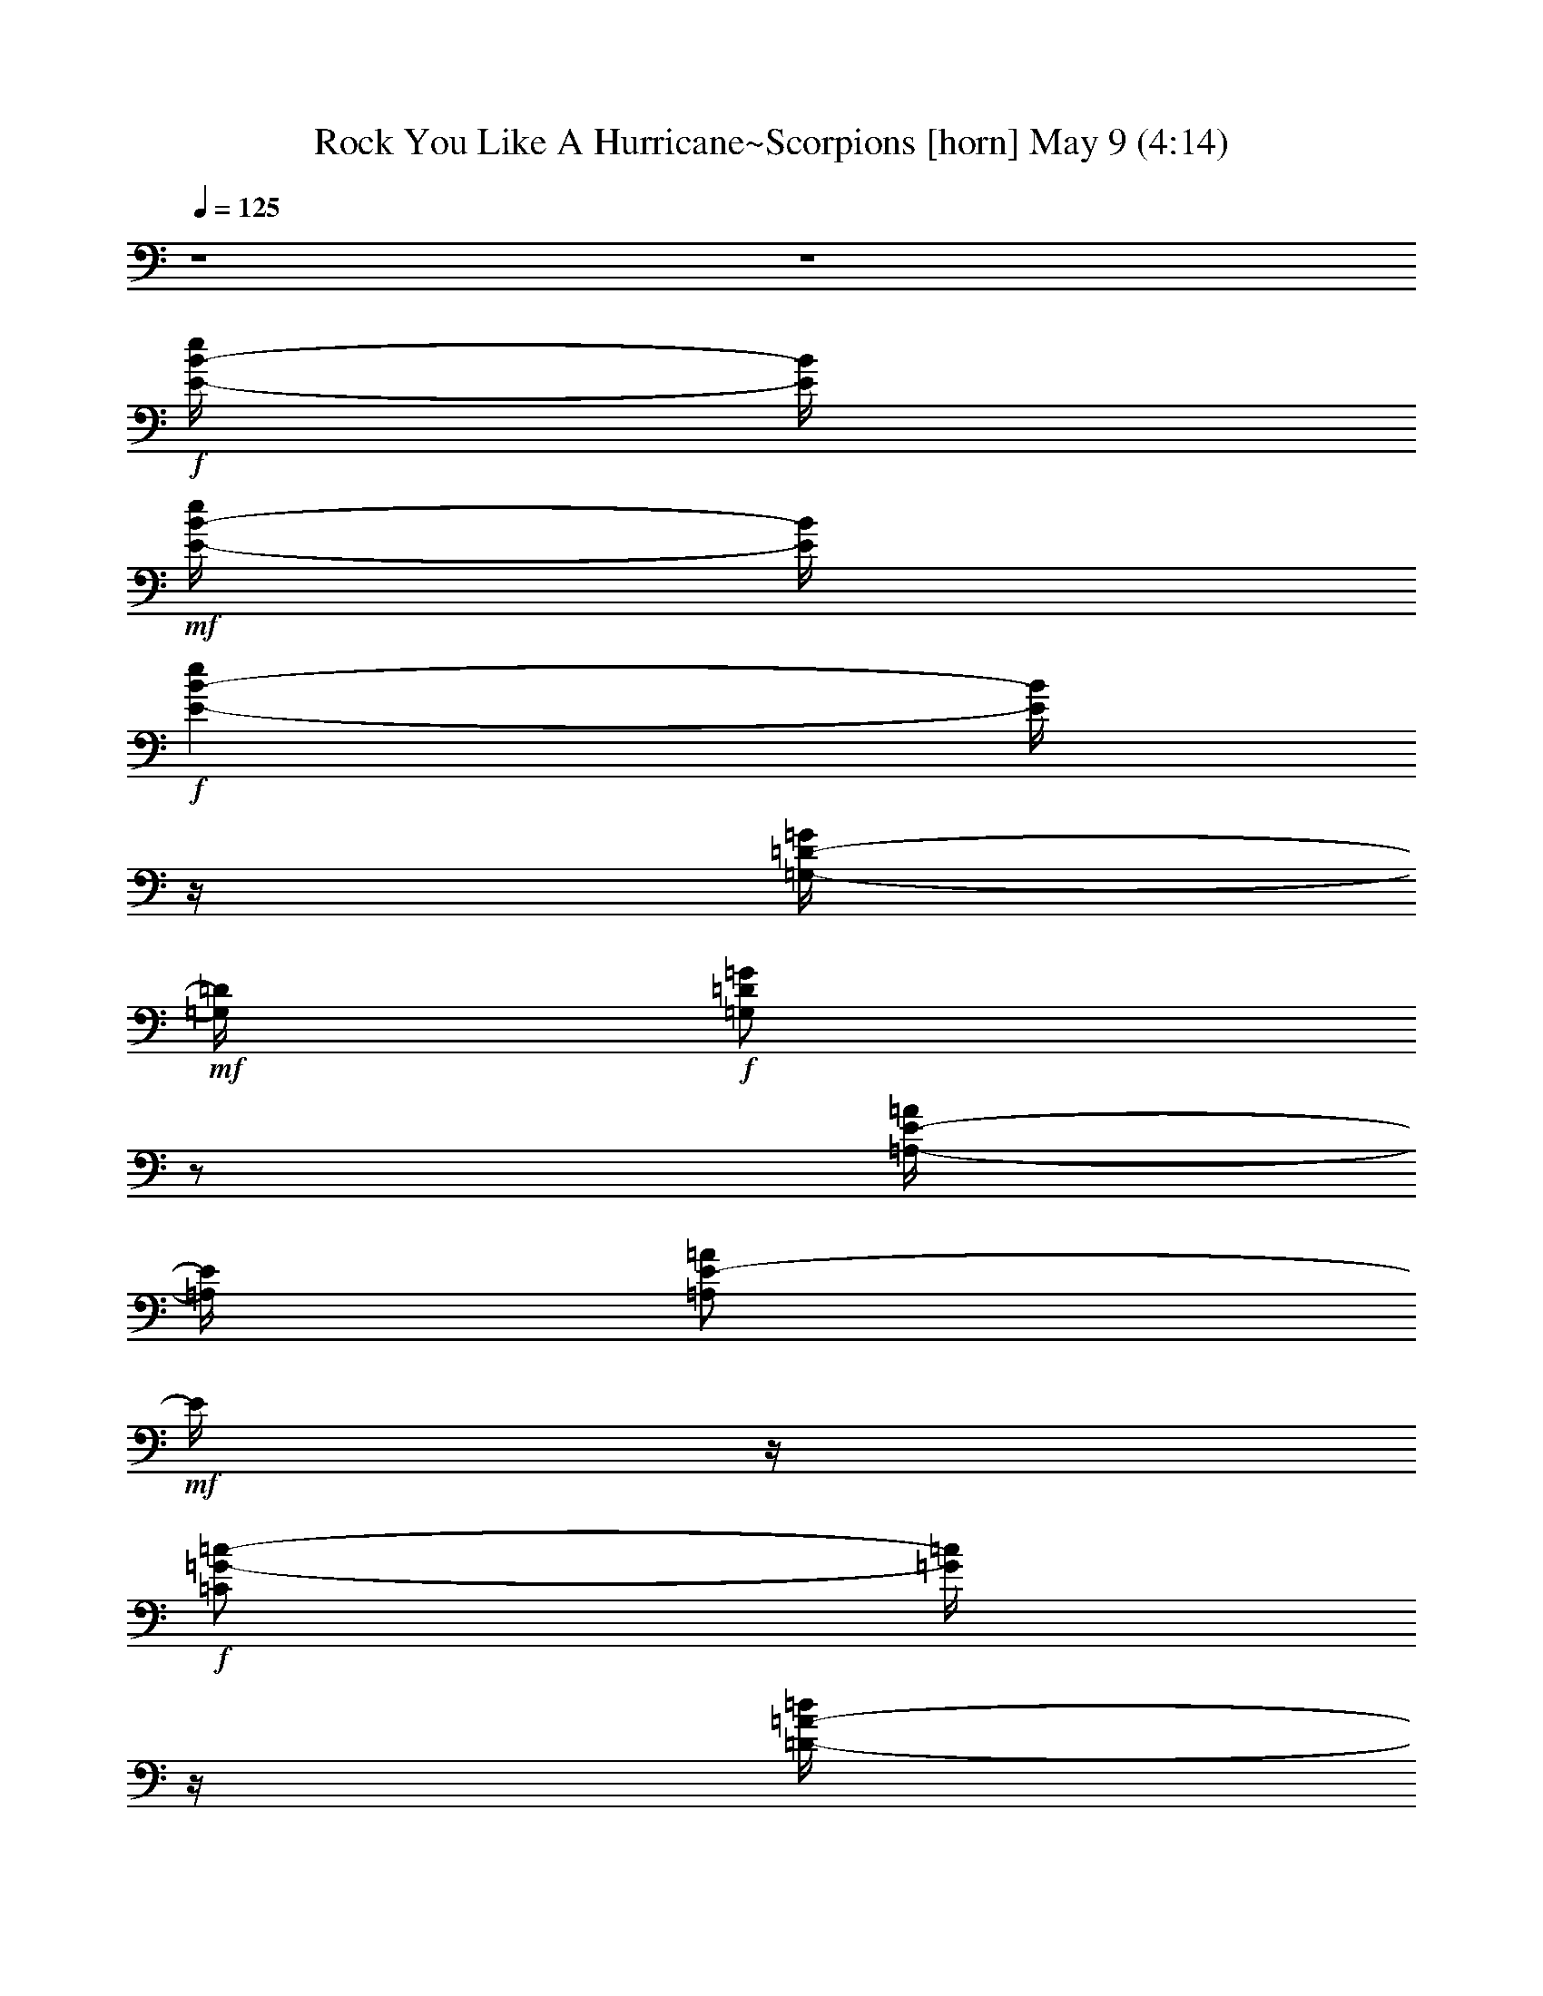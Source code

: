 %  Rock You Like A Hurricane~Scorpions
%  conversion by glorgnorbor122
%  http://fefeconv.mirar.org/?filter_user=glorgnorbor122&view=all
%  9 May 2:24
%  using Firefern's ABC converter
%  
%  Artist: Scorpion
%  Mood: rock, 
%  
%  Playing multipart files:
%    /play <filename> <part> sync
%  example:
%  pippin does:  /play weargreen 2 sync
%  samwise does: /play weargreen 3 sync
%  pippin does:  /playstart
%  
%  If you want to play a solo piece, skip the sync and it will start without /playstart.
%  
%  
%  Recommended solo or ensemble configurations (instrument/file):
%  

X:1
T: Rock You Like A Hurricane~Scorpions [horn] May 9 (4:14)
Z: Transcribed by Firefern's ABC sequencer
%  Transcribed for Lord of the Rings Online playing
%  Transpose: 0 (0 octaves)
%  Tempo factor: 100%
L: 1/4
K: C
Q: 1/4=125
z4 z4
+f+ [E/4-B/4-e/4]
[E/4B/4]
+mf+ [E/4-B/4-e/4]
[E/4B/4]
+f+ [E-B-e]
[E/4B/4]
z/4
[=G,/4-=D/4-=G/4]
+mf+ [=G,/4=D/4]
+f+ [=G,/2=D/2=G/2]
z/2
[=A,/4-E/4-=A/4]
[=A,/4E/4]
[=A,/2E/2-=A/2]
+mf+ E/4
z/4
+f+ [=C/2=G/2-=c/2-]
[=G/4=c/4]
z/4
[=D/4-=A/4-=d/4]
[=D/4=A/4]
[=D3/4-=A3/4-=d3/4]
[=D/4=A/4]
[E/4-B/4-e/4]
[E/4B/4]
+mf+ [E/4-B/4-e/4]
[E/4B/4]
+f+ [E-B-e]
[E/4B/4]
z/4
[=G,/4-=D/4-=G/4]
+mf+ [=G,/4=D/4]
+f+ [=G,/2=D/2=G/2]
z/2
[=A,/4-E/4-=A/4]
[=A,/4E/4]
[=A,/2E/2-=A/2]
+mf+ E/4
z/4
+f+ [=C/2=G/2-=c/2-]
[=G/4=c/4]
z/4
[=D/4-=A/4-=d/4]
[=D/4=A/4]
[=D3/4-=A3/4-=d3/4]
[=D/4=A/4]
[E/4-B/4-e/4]
[E/4B/4]
+mf+ [E/4-B/4-e/4]
[E/4B/4]
+f+ [E-B-e]
[E/4B/4]
z/4
[=G,/4-=D/4-=G/4]
+mf+ [=G,/4=D/4]
+f+ [=G,/2=D/2=G/2]
z/2
[=A,/4-E/4-=A/4]
[=A,/4E/4]
[=A,/2E/2-=A/2]
+mf+ E/4
z/4
+f+ [=C/2=G/2-=c/2-]
[=G/4=c/4]
z/4
[=D/4-=A/4-=d/4]
[=D/4=A/4]
[=D3/4-=A3/4-=d3/4]
[=D/4=A/4]
[E/4-B/4-e/4]
[E/4B/4]
+mf+ [E/4-B/4-e/4]
[E/4B/4]
+f+ [E-B-e]
[E/4B/4]
z/4
[=G,/4-=D/4-=G/4]
+mf+ [=G,/4=D/4]
+f+ [=G,/2=D/2=G/2]
z/2
[=A,/4-E/4-=A/4]
[=A,/4E/4]
[=A,/2E/2-=A/2]
+mf+ E/4
z/4
+f+ [=C/2=G/2-=c/2-]
[=G/4=c/4]
z/4
[=D/4-=A/4-=d/4]
[=D/4=A/4]
[=D3/4-=A3/4-=d3/4]
[=D/4=A/4]
[E/4-B/4-e/4]
[E/4B/4]
+mf+ [E/4-B/4-e/4]
[E/4B/4]
+f+ [E-B-e]
[E/4B/4]
z/4
[=G,/4-=D/4-=G/4]
+mf+ [=G,/4=D/4]
+f+ [=G,/2=D/2=G/2]
z/2
[=A,/4-E/4-=A/4]
[=A,/4E/4]
[=A,/2E/2-=A/2]
+mf+ E/4
z/4
+f+ [=C/2=G/2-=c/2-]
[=G/4=c/4]
z/4
[=D/4-=A/4-=d/4]
[=D/4=A/4]
[=D3/4-=A3/4-=d3/4]
[=D/4=A/4]
[E/4-B/4-e/4]
[E/4B/4]
+mf+ [E/4-B/4-e/4]
[E/4B/4]
+f+ [E-B-e]
[E/4B/4]
z/4
[=G,/4-=D/4-=G/4]
+mf+ [=G,/4=D/4]
+f+ [=G,/2=D/2=G/2]
z/2
[=A,/4-E/4-=A/4]
[=A,/4E/4]
[=A,/2E/2-=A/2]
+mf+ E/4
z/4
+f+ [=C/2=G/2-=c/2-]
[=G/4=c/4]
z/4
[=D/4-=A/4-=d/4]
[=D/4=A/4]
[=D3/4-=A3/4-=d3/4]
[=D/4=A/4]
[E/4-B/4-e/4]
[E/4B/4]
+mf+ [E/4-B/4-e/4]
[E/4B/4]
+f+ [E-B-e]
[E/4B/4]
z/4
[=G,/4-=D/4-=G/4]
+mf+ [=G,/4=D/4]
+f+ [=G,/2=D/2=G/2]
z/2
[=A,/4-E/4-=A/4]
[=A,/4E/4]
[=A,/2E/2-=A/2]
+mf+ E/4
z/4
+f+ [=C/2=G/2-=c/2-]
[=G/4=c/4]
z/4
[=D/4-=A/4-=d/4]
[=D/4=A/4]
[=D3/4-=A3/4-=d3/4]
[=D/4=A/4]
[E/4-B/4-e/4]
[E/4B/4]
+mf+ [E/4-B/4-e/4]
[E/4B/4]
+f+ [E-B-e]
[E/4B/4]
z/4
[=G,/4-=D/4-=G/4]
+mf+ [=G,/4=D/4]
+f+ [=G,/2=D/2=G/2]
z/2
[=A,/4-E/4-=A/4]
[=A,/4E/4]
[=A,/2E/2-=A/2]
+mf+ E/4
z/4
+f+ [=C/2=G/2-=c/2-]
[=G/4=c/4]
z/4
[=D/4-=A/4-=d/4]
[=D/4=A/4]
[=D19/4=A19/4=d19/4]
z4 z4 z4 z4 z4 z4 z4 z4 z/4
+mf+ [=G,3/4=C3/4=G3/4]
z3/4
+mp+ [E,9/4B,9/4E9/4B9/4]
z/4
+mf+ [=G,3/4=C3/4=G3/4]
z3/4
+mp+ [E,/2B,/2E/2B/2]
z/2
+mf+ [=D,5/4=A,5/4=D5/4=A5/4]
z/4
[=G,3/4=C3/4=G3/4]
z3/4
[E,2-B,2E2-B2]
+mp+ [E,/4E/4]
z/4
+mf+ [=G,3/4=C3/4=G3/4]
z3/4
[=D,9/4-=A,9/4=D9/4=A9/4]
+mp+ =D,/4
+mf+ [=G,3/4=C3/4=G3/4]
z3/4
+mp+ [E,9/4B,9/4E9/4B9/4]
z/4
+mf+ [=G,3/4=C3/4=G3/4]
z3/4
+mp+ [E,/2B,/2E/2B/2]
z/2
+mf+ [=D,5/4=A,5/4=D5/4=A5/4]
z/4
[=G,3/4=C3/4=G3/4]
z3/4
[E,2-B,2E2-B2]
+mp+ [E,/4E/4]
z/4
+mf+ [=G,3/4=C3/4=G3/4]
z3/4
[=D,27/4=A,27/4=D27/4=A27/4]
z7/4
+f+ [E/4-B/4-e/4]
[E/4B/4]
+mf+ [E/4-B/4-e/4]
[E/4B/4]
+f+ [E-B-e]
[E/4B/4]
z/4
[=G,/4-=D/4-=G/4]
+mf+ [=G,/4=D/4]
+f+ [=G,/2=D/2=G/2]
z/2
[=A,/4-E/4-=A/4]
[=A,/4E/4]
[=A,/2E/2-=A/2]
+mf+ E/4
z/4
+f+ [=C/2=G/2-=c/2-]
[=G/4=c/4]
z/4
[=D/4-=A/4-=d/4]
[=D/4=A/4]
[=D3/4-=A3/4-=d3/4]
[=D/4=A/4]
[E/4-B/4-e/4]
[E/4B/4]
+mf+ [E/4-B/4-e/4]
[E/4B/4]
+f+ [E-B-e]
[E/4B/4]
z/4
[=G,/4-=D/4-=G/4]
+mf+ [=G,/4=D/4]
+f+ [=G,/2=D/2=G/2]
z/2
[=A,/4-E/4-=A/4]
[=A,/4E/4]
[=A,/2E/2-=A/2]
+mf+ E/4
z/4
+f+ [=C/2=G/2-=c/2-]
[=G/4=c/4]
z/4
[=D/4-=A/4-=d/4]
[=D/4=A/4]
[=D3/4-=A3/4-=d3/4]
[=D/4=A/4]
[E/4-B/4-e/4]
[E/4B/4]
+mf+ [E/4-B/4-e/4]
[E/4B/4]
+f+ [E-B-e]
[E/4B/4]
z/4
[=G,/4-=D/4-=G/4]
+mf+ [=G,/4=D/4]
+f+ [=G,/2=D/2=G/2]
z/2
[=A,/4-E/4-=A/4]
[=A,/4E/4]
[=A,/2E/2-=A/2]
+mf+ E/4
z/4
+f+ [=C/2=G/2-=c/2-]
[=G/4=c/4]
z/4
[=D/4-=A/4-=d/4]
[=D/4=A/4]
[=D3/4-=A3/4-=d3/4]
[=D/4=A/4]
[E/4-B/4-e/4]
[E/4B/4]
+mf+ [E/4-B/4-e/4]
[E/4B/4]
+f+ [E-B-e]
[E/4B/4]
z/4
[=G,/4-=D/4-=G/4]
+mf+ [=G,/4=D/4]
+f+ [=G,/2=D/2=G/2]
z/2
[=A,/4-E/4-=A/4]
[=A,/4E/4]
[=A,/2E/2-=A/2]
+mf+ E/4
z/4
+f+ [=C/2=G/2-=c/2-]
[=G/4=c/4]
z/4
[=D/4-=A/4-=d/4]
[=D/4=A/4]
[=D5=A5=d5]
z4 z4 z4 z4 z4 z4 z4 z4
+mf+ [=G,3/4=C3/4=G3/4]
z3/4
+mp+ [E,9/4B,9/4E9/4B9/4]
z/4
+mf+ [=G,3/4=C3/4=G3/4]
z3/4
+mp+ [E,/2B,/2E/2B/2]
z/2
+mf+ [=D,5/4=A,5/4=D5/4=A5/4]
z/4
[=G,3/4=C3/4=G3/4]
z3/4
[E,2-B,2E2-B2]
+mp+ [E,/4E/4]
z/4
+mf+ [=G,3/4=C3/4=G3/4]
z3/4
[=D,9/4-=A,9/4=D9/4=A9/4]
+mp+ =D,/4
+mf+ [=G,3/4=C3/4=G3/4]
z3/4
+mp+ [E,9/4B,9/4E9/4B9/4]
z/4
+mf+ [=G,3/4=C3/4=G3/4]
z3/4
+mp+ [E,/2B,/2E/2B/2]
z/2
+mf+ [=D,5/4=A,5/4=D5/4=A5/4]
z/4
[=G,3/4=C3/4=G3/4]
z3/4
[E,2-B,2E2-B2]
+mp+ [E,/4E/4]
z/4
+mf+ [=G,3/4=C3/4=G3/4]
z3/4
[=D,27/4=A,27/4=D27/4=A27/4]
z7/4
+f+ [E/4-B/4-e/4b/4]
[E/4B/4]
+mf+ [E/4-B/4-e/4]
[E/4B/4]
+f+ [E-B-e]
[E/4B/4]
z/4
[=G,/4-=D/4-=G/4]
+mf+ [=G,/4=D/4]
+f+ [=G,/2=D/2=G/2]
z/2
[=A,/4-E/4-=A/4]
[=A,/4E/4]
[=A,/2E/2-=A/2]
+mf+ E/4
z/4
+f+ [=C/2=G/2-=c/2-]
[=G/4=c/4]
z/4
[=D/4-=A/4-=d/4]
[=D/4=A/4]
[=D3/4-=A3/4-=d3/4]
[=D/4=A/4]
[E/4-B/4-e/4]
[E/4B/4]
+mf+ [E/4-B/4-e/4]
[E/4B/4]
+f+ [E-B-e]
[E/4B/4]
z/4
[=G,/4-=D/4-=G/4]
+mf+ [=G,/4=D/4]
+f+ [=G,/2=D/2=G/2]
z/2
[=A,/4-E/4-=A/4]
[=A,/4E/4]
[=A,/2E/2-=A/2]
+mf+ E/4
z/4
+f+ [=C/2=G/2-=c/2-]
[=G/4=c/4]
z/4
[=D/4-=A/4-=d/4]
[=D/4=A/4]
[=D3/4-=A3/4-=d3/4]
[=D/4=A/4]
[E/4-B/4-e/4]
[E/4B/4]
+mf+ [E/4-B/4-e/4]
[E/4B/4]
+f+ [E-B-e]
[E/4B/4]
z/4
[=G,/4-=D/4-=G/4]
+mf+ [=G,/4=D/4]
+f+ [=G,/2=D/2=G/2]
z/2
[=A,/4-E/4-=A/4]
[=A,/4E/4]
[=A,/2E/2-=A/2]
+mf+ E/4
z/4
+f+ [=C/2=G/2-=c/2-]
[=G/4=c/4]
z/4
[=D/4-=A/4-=d/4]
[=D/4=A/4]
[=D3/4-=A3/4-=d3/4]
[=D/4=A/4]
[E/4-B/4-e/4]
[E/4B/4]
+mf+ [E/4-B/4-e/4]
[E/4B/4]
+f+ [E-B-e]
[E/4B/4]
z/4
[=G,/4-=D/4-=G/4]
+mf+ [=G,/4=D/4]
+f+ [=G,/2=D/2=G/2]
z/2
[=A,/4-E/4-=A/4]
[=A,/4E/4]
[=A,/2E/2-=A/2]
+mf+ E/4
z/4
+f+ [=C/2=G/2-=c/2-]
[=G/4=c/4]
z/4
[=D/4-=A/4-=d/4]
[=D/4=A/4]
[=D3/4-=A3/4-=d3/4]
[=D/4=A/4]
[E/4-B/4-e/4]
[E/4B/4]
+mf+ [E/4-B/4-e/4]
[E/4B/4]
+f+ [E-B-e]
[E/4B/4]
z/4
[=G,/4-=D/4-=G/4]
+mf+ [=G,/4=D/4]
+f+ [=G,/2=D/2=G/2]
z/2
[=A,/4-E/4-=A/4]
[=A,/4E/4]
[=A,/2E/2-=A/2]
+mf+ E/4
z/4
+f+ [=C/2=G/2-=c/2-]
[=G/4=c/4]
z/4
[=D/4-=A/4-=d/4]
[=D/4=A/4]
[=D3/4-=A3/4-=d3/4]
[=D/4=A/4]
[E/4-B/4-e/4]
[E/4B/4]
+mf+ [E/4-B/4-e/4]
[E/4B/4]
+f+ [E-B-e]
[E/4B/4]
z/4
[=G,/4-=D/4-=G/4]
+mf+ [=G,/4=D/4]
+f+ [=G,/2=D/2=G/2]
z/2
[=A,/4-E/4-=A/4]
[=A,/4E/4]
[=A,/2E/2-=A/2]
+mf+ E/4
z/4
+f+ [=C/2=G/2-=c/2-]
[=G/4=c/4]
z/4
[=D/4-=A/4-=d/4]
[=D/4=A/4]
[=D3/4-=A3/4-=d3/4]
[=D/4=A/4]
[E/4-B/4-e/4]
[E/4B/4]
+mf+ [E/4-B/4-e/4]
[E/4B/4]
+f+ [E-B-e]
[E/4B/4]
z/4
[=G,/4-=D/4-=G/4]
+mf+ [=G,/4=D/4]
+f+ [=G,/2=D/2=G/2]
z/2
[=A,/4-E/4-=A/4]
[=A,/4E/4]
[=A,/2E/2-=A/2]
+mf+ E/4
z/4
+f+ [=C/2=G/2-=c/2-]
[=G/4=c/4]
z/4
[=D/4-=A/4-=d/4]
[=D/4=A/4]
[=D3/4-=A3/4-=d3/4]
[=D/4=A/4]
[E/4-B/4-e/4]
[E/4B/4]
+mf+ [E/4-B/4-e/4]
[E/4B/4]
+f+ [E-B-e]
[E/4B/4]
z/4
[=G,/4-=D/4-=G/4]
+mf+ [=G,/4=D/4]
+f+ [=G,/2=D/2=G/2]
z/2
[=A,/4-E/4-=A/4]
[=A,/4E/4]
[=A,/2E/2-=A/2]
+mf+ E/4
z/4
+f+ [=C/2=G/2-=c/2-]
[=G/4=c/4]
z/4
[=D/4-=A/4-=d/4]
[=D/4=A/4]
[=D3/4-=A3/4-=d3/4]
[=D/4=A/4]
+mf+ [E15/4B15/4e15/4]
z/4
[=D13/4-=A13/4=d13/4-]
[=D/4-=d/4]
=D/4
z/4
+f+ [E/4-B/4-e/4]
[E/4B/4]
+mf+ [E/4-B/4-e/4]
[E/4B/4]
+f+ [E-B-e]
[E/4B/4]
z/4
[=G,/4-=D/4-=G/4]
+mf+ [=G,/4=D/4]
+f+ [=G,/2=D/2=G/2]
z/2
[=A,/4-E/4-=A/4]
[=A,/4E/4]
[=A,/2E/2-=A/2]
+mf+ E/4
z/4
+f+ [=C/2=G/2-=c/2-]
[=G/4=c/4]
z/4
[=D/4-=A/4-=d/4]
[=D/4=A/4]
[=D3/4-=A3/4-=d3/4]
[=D/4=A/4]
[E/4-B/4-e/4]
[E/4B/4]
+mf+ [E/4-B/4-e/4]
[E/4B/4]
+f+ [E-B-e]
[E/4B/4]
z/4
[=G,/4-=D/4-=G/4]
+mf+ [=G,/4=D/4]
+f+ [=G,/2=D/2=G/2]
z/2
[=A,/4-E/4-=A/4]
[=A,/4E/4]
[=A,/2E/2-=A/2]
+mf+ E/4
z/4
+f+ [=C/2=G/2-=c/2-]
[=G/4=c/4]
z/4
[=D/4-=A/4-=d/4]
[=D/4=A/4]
[=D3/4-=A3/4-=d3/4]
[=D/4=A/4]
[E/4-B/4-e/4]
[E/4B/4]
+mf+ [E/4-B/4-e/4]
[E/4B/4]
+f+ [E-B-e]
[E/4B/4]
z/4
[=G,/4-=D/4-=G/4]
+mf+ [=G,/4=D/4]
+f+ [=G,/2=D/2=G/2]
z/2
[=A,/4-E/4-=A/4]
[=A,/4E/4]
[=A,/2E/2-=A/2]
+mf+ E/4
z/4
+f+ [=C/2=G/2-=c/2-]
[=G/4=c/4]
z/4
[=D/4-=A/4-=d/4]
[=D/4=A/4]
[=D3/4-=A3/4-=d3/4]
[=D/4=A/4]
[E/4-B/4-e/4]
[E/4B/4]
+mf+ [E/4-B/4-e/4]
[E/4B/4]
+f+ [E-B-e]
[E/4B/4]
z/4
[=G,/4-=D/4-=G/4]
+mf+ [=G,/4=D/4]
+f+ [=G,/2=D/2=G/2]
z/2
[=A,/4-E/4-=A/4]
[=A,/4E/4]
[=A,/2E/2-=A/2]
+mf+ E/4
z/4
+f+ [=C/2=G/2-=c/2-]
[=G/4=c/4]
z/4
[=D/4-=A/4-=d/4]
[=D/4=A/4]
[=D3/4-=A3/4-=d3/4]
[=D/4=A/4]
[E/4-B/4-e/4]
[E/4B/4]
+mf+ [E/4-B/4-e/4]
[E/4B/4]
+f+ [E-B-e]
[E/4B/4]
z/4
[=G,/4-=D/4-=G/4]
+mf+ [=G,/4=D/4]
+f+ [=G,/2=D/2=G/2]
z/2
[=A,/4-E/4-=A/4]
[=A,/4E/4]
[=A,/2E/2-=A/2]
+mf+ E/4
z/4
+f+ [=C/2=G/2-=c/2-]
[=G/4=c/4]
z/4
[=D/4-=A/4-=d/4]
[=D/4=A/4]
[=D3/4-=A3/4-=d3/4]
[=D/4=A/4]
[E/4-B/4-e/4]
[E/4B/4]
+mf+ [E/4-B/4-e/4]
[E/4B/4]
+f+ [E-B-e]
[E/4B/4]
z/4
[=G,/4-=D/4-=G/4]
+mf+ [=G,/4=D/4]
+f+ [=G,/2=D/2=G/2]
z/2
[=A,/4-E/4-=A/4]
[=A,/4E/4]
[=A,/2E/2-=A/2]
+mf+ E/4
z/4
+f+ [=C/2=G/2-=c/2-]
[=G/4=c/4]
z/4
[=D/4-=A/4-=d/4]
[=D/4=A/4]
[=D3/4-=A3/4-=d3/4]
[=D/4=A/4]
[E/4-B/4-e/4]
[E/4B/4]
+mf+ [E/4-B/4-e/4]
[E/4B/4]
+f+ [E-B-e]
[E/4B/4]
z/4
[=G,/4-=D/4-=G/4]
+mf+ [=G,/4=D/4]
+f+ [=G,/2=D/2=G/2]
z/2
[=A,/4-E/4-=A/4]
[=A,/4E/4]
[=A,/2E/2-=A/2]
+mf+ E/4
z/4
+f+ [=C/2=G/2-=c/2-]
[=G/4=c/4]
z/4
[=D/4-=A/4-=d/4]
[=D/4=A/4]
[=D3/4-=A3/4-=d3/4]
[=D/4=A/4]
[E/4-B/4-e/4]
[E/4B/4]
+mf+ [E/4-B/4-e/4]
[E/4B/4]
+f+ [E-B-e]
[E/4B/4]
z/4
[=G,/4-=D/4-=G/4]
+mf+ [=G,/4=D/4]
+f+ [=G,/2=D/2=G/2]
z/2
[=A,/4-E/4-=A/4]
[=A,/4E/4]
[=A,/2E/2-=A/2]
+mf+ E/4
z/4
+f+ [=C/2=G/2-=c/2-]
[=G/4=c/4]
z/4
[=D/4-=A/4-=d/4]
[=D/4=A/4]
[=D19/4=A19/4=d19/4]
z4 z4 z4 z4 z4 z4 z4 z4 z/4
+mf+ [=G,3/4=C3/4=G3/4]
z3/4
+mp+ [E,9/4B,9/4E9/4B9/4]
z/4
+mf+ [=G,3/4=C3/4=G3/4]
z3/4
+mp+ [E,/2B,/2E/2B/2]
z/2
+mf+ [=D,5/4=A,5/4=D5/4=A5/4]
z/4
[=G,3/4=C3/4=G3/4]
z3/4
[E,2-B,2E2-B2]
+mp+ [E,/4E/4]
z/4
+mf+ [=G,3/4=C3/4=G3/4]
z3/4
[=D,9/4-=A,9/4=D9/4=A9/4]
+mp+ =D,/4
+mf+ [=G,3/4=C3/4=G3/4]
z3/4
+mp+ [E,9/4B,9/4E9/4B9/4]
z/4
+mf+ [=G,3/4=C3/4=G3/4]
z3/4
+mp+ [E,/2B,/2E/2B/2]
z/2
+mf+ [=D,5/4=A,5/4=D5/4=A5/4]
z/4
[=G,3/4=C3/4=G3/4]
z3/4
[E,2-B,2E2-B2]
+mp+ [E,/4E/4]
z/4
+mf+ [=G,3/4=C3/4=G3/4]
z3/4
[=D,27/4=A,27/4=D27/4=A27/4]
z7/4
+f+ [E/4-B/4-e/4]
[E/4B/4]
+mf+ [E/4-B/4-e/4]
[E/4B/4]
+f+ [E-B-e]
[E/4B/4]
z/4
[=G,/4-=D/4-=G/4]
+mf+ [=G,/4=D/4]
+f+ [=G,/2=D/2=G/2]
z/2
[=A,/4-E/4-=A/4]
[=A,/4E/4]
[=A,/2E/2-=A/2]
+mf+ E/4
z/4
+f+ [=C/2=G/2-=c/2-]
[=G/4=c/4]
z/4
[=D/4-=A/4-=d/4]
[=D/4=A/4]
[=D3/4-=A3/4-=d3/4]
[=D/4=A/4]
[E/4-B/4-e/4]
[E/4B/4]
+mf+ [E/4-B/4-e/4]
[E/4B/4]
+f+ [E-B-e]
[E/4B/4]
z/4
[=G,/4-=D/4-=G/4]
+mf+ [=G,/4=D/4]
+f+ [=G,/2=D/2=G/2]
z/2
[=A,/4-E/4-=A/4]
[=A,/4E/4]
[=A,/2E/2-=A/2]
+mf+ E/4
z/4
+f+ [=C/2=G/2-=c/2-]
[=G/4=c/4]
z/4
[=D/4-=A/4-=d/4]
[=D/4=A/4]
[=D3/4-=A3/4-=d3/4]
[=D/4=A/4]
[E/4-B/4-e/4]
[E/4B/4]
+mf+ [E/4-B/4-e/4]
[E/4B/4]
+f+ [E-B-e]
[E/4B/4]
z/4
[=G,/4-=D/4-=G/4]
+mf+ [=G,/4=D/4]
+f+ [=G,/2=D/2=G/2]
z/2
[=A,/4-E/4-=A/4]
[=A,/4E/4]
[=A,/2E/2-=A/2]
+mf+ E/4
z/4
+f+ [=C/2=G/2-=c/2-]
[=G/4=c/4]
z/4
[=D/4-=A/4-=d/4]
[=D/4=A/4]
[=D3/4-=A3/4-=d3/4]
[=D/4=A/4]
[E/4-B/4-e/4]
[E/4B/4]
+mf+ [E/4-B/4-e/4]
[E/4B/4]
+f+ [E-B-e]
[E/4B/4]
z/4
[=G,/4-=D/4-=G/4]
+mf+ [=G,/4=D/4]
+f+ [=G,/2=D/2=G/2]
z/2
[=A,/4-E/4-=A/4]
[=A,/4E/4]
[=A,/2E/2-=A/2]
+mf+ E/4
z/4
+f+ [=C/2=G/2-=c/2-]
[=G/4=c/4]
z/4
[=D/4-=A/4-=d/4]
[=D/4=A/4]
[=D3/4-=A3/4-=d3/4]
[=D/4=A/4]
[E/4-B/4-e/4]
[E/4B/4]
+mf+ [E/4-B/4-e/4]
[E/4B/4]
+f+ [E-B-e]
[E/4B/4]
z/4
[=G,/4-=D/4-=G/4]
+mf+ [=G,/4=D/4]
+f+ [=G,/2=D/2=G/2]
z/2
[=A,/4-E/4-=A/4]
[=A,/4E/4]
[=A,/2E/2-=A/2]
+mf+ E/4
z/4
+f+ [=C/2=G/2-=c/2-]
[=G/4=c/4]
z/4
[=D/4-=A/4-=d/4]
[=D/4=A/4]
[=D3/4-=A3/4-=d3/4]
[=D/4=A/4]
[E/4-B/4-e/4]
[E/4B/4]
+mf+ [E/4-B/4-e/4]
[E/4B/4]
+f+ [E-B-e]
[E/4B/4]
z/4
[=G,/4-=D/4-=G/4]
+mf+ [=G,/4=D/4]
+f+ [=G,/2=D/2=G/2]
z/2
[=A,/4-E/4-=A/4]
[=A,/4E/4]
[=A,/2E/2-=A/2]
+mf+ E/4
z/4
+f+ [=C/2=G/2-=c/2-]
[=G/4=c/4]
z/4
[=D/4-=A/4-=d/4]
[=D/4=A/4]
[=D3/4-=A3/4-=d3/4]
[=D/4=A/4]
[E/4-B/4-e/4]
[E/4B/4]
+mf+ [E/4-B/4-e/4]
[E/4B/4]
+f+ [E-B-e]
[E/4B/4]
z/4
[=G,/4-=D/4-=G/4]
+mf+ [=G,/4=D/4]
+f+ [=G,/2=D/2=G/2]
z/2
[=A,/4-E/4-=A/4]
[=A,/4E/4]
[=A,/2E/2-=A/2]
+mf+ E/4
z/4
+f+ [=C/2=G/2-=c/2-]
[=G/4=c/4]
z/4
[=D/4-=A/4-=d/4]
[=D/4=A/4]
[=D3/4-=A3/4-=d3/4]
[=D/4=A/4]
[E/4-B/4-e/4]
[E/4B/4]
+mf+ [E/4-B/4-e/4]
[E/4B/4]
+f+ [E-B-e]
[E/4B/4]
z/4
[=G,/4-=D/4-=G/4]
+mf+ [=G,/4=D/4]
+f+ [=G,/2=D/2=G/2]
z/2
[=A,/4-E/4-=A/4]
[=A,/4E/4]
[=A,/2E/2-=A/2]
+mf+ E/4
z/4
+f+ [=C/2=G/2-=c/2-]
[=G/4=c/4]
z/4
[=D/4-=A/4-=d/4]
[=D/4=A/4]
[=D3/4-=A3/4-=d3/4]
[=D/4=A/4]
[B/4e/4b/4]
z/4
+mf+ [B/4e/4-b/4]
e/4
+f+ [B5/4e5/4b5/4]


X:2
T: Rock You Like A Hurricane~Scorpions [lute] May 9 (4:14)
Z: Transcribed by Firefern's ABC sequencer
%  Transcribed for Lord of the Rings Online playing
%  Transpose: 0 (0 octaves)
%  Tempo factor: 100%
L: 1/4
K: C
Q: 1/4=125
z4 z4 z4 z4 z
+ff+ [E,3/2-E3/2]
E,/4
z/4
[E,/4-E/4]
[E,5/4E5/4]
z/2
[E,3/2E3/2]
z/2
[E,-E]
E,/4
z3/4
[E,5/4E5/4]
z3/4
[E,5/4E5/4]
z3/4
[E,3/2E3/2]
z/2
[E,3/2E3/2]
z/2
[E,5/4E5/4]
z4 z7/4
E,/2
E,/2
E,
z/2
=G,/2
=G,/2
z/2
=A,/2
=A,/2
z/2
=C/2
z/2
=D/2
=D
E,/2
E,/2
E,
z/2
=G,/2
=G,/2
z/2
=A,/2
=A,/2
+mp+ =C/2
+ff+ =C/2
z/2
=D/2
=D
E,/2
E,/2
E,
z/2
=G,/2
=G,
=A,/2
=A,
=C/2
z/2
=D/2
=D
E,/2
E,/2
E,
z/2
=G,/2
=G,/2
z/2
=A,/2
=A,/2
z/2
=C/2
z/2
=D/2
=D5
+f+ =C,/2
+mf+ =C,/2
=C,/2
+f+ E,/2
E,/2
E,/2
[E,/2E/2-]
[=C,/2E/2-]
[=C,/2E/2-]
[=C,/2E/2-]
[=C,/2E/2]
E,/2
E,/2
+ff+ =D,/2
+f+ [=D,/2E/2-]
[=D,/2E/2-]
[=C,/2E/2-]
[=C,/2E/2-]
[=C,/2E/2-]
[E,/2E/2-]
[E,/4-E/4]
E,/4
E,/2
[E,/2E/2-]
[=C,/2E/2-]
[=C,/2E/2-]
[=C,/2E/2-]
[=C,/2E/2-]
[=D,/2E/2-]
[=D,/2E/2]
+mf+ =D,/2
+f+ [=D,/2E/2-]
[=D,/2E/2-]
[=C,/2E/2-]
[=C,/2E/2-]
[=C,/2E/2-]
[E,/4-E/4]
E,/4
+mf+ E,/2
E,/2
+f+ [E,/2E/2-]
[=C,/2E/2-]
[=C,/2E/2-]
[=C,/2E/2-]
[=C,/2E/2-]
[E,/2E/2]
+mf+ E,/2
=D,/2
+f+ [=D,/2E/2-]
[=D,/2E/2-]
[=C,/2E/2-]
[=C,/2E/2-]
[=C,/4-E/4]
+mf+ =C,/4
E,/2
E,/2
+mp+ E,/2
+f+ [E,/2E/2-]
[=C,/2E/2-]
[=C,/2E/2-]
[=C,/2E/2-]
[=C,/2E/2-]
[=D,/2E/2-]
[=D,/2E/2]
+mp+ =D,/2
+mf+ =D,/2
z/2
+ff+ [=C,/2=G,/2=C/2]
+f+ [=C,/2=G,/2=C/2]
+ff+ [=C,/2=G,/2=C/2]
[E,/2B,/2E/2]
[E,/2B,/2E/2]
[E,/2B,/2E/2]
[E,/2B,/2E/2]
[=C,/2=G,/2=C/2]
[=C,/2=G,/2=C/2]
+f+ [=C,/2=G,/2=C/2]
+ff+ [=C,/2=G,/2=C/2]
[E,/2B,/2E/2]
[E,/2B,/2E/2]
[=D,/2=A,/2=D/2]
[=D,/2=A,/2=D/2]
[=D,/2=A,/2=D/2]
[=C,/2=G,/2=C/2]
[=C,/2=G,/2=C/2]
[=C,/2=G,/2=C/2]
[E,/2B,/2E/2]
[E,/2B,/2E/2]
+f+ [E,/2B,/2E/2]
+ff+ [E,/2B,/2E/2]
[=C,/2=G,/2=C/2]
[=C,/2=G,/2=C/2]
[=C,/2=G,/2=C/2]
[=C,/2=G,/2=C/2]
[=D,/2=A,/2=D/2]
[=D,/2=A,/2=D/2]
[=D,/2=A,/2=D/2]
[=D,/2=A,/2=D/2]
[=D,/2=A,/2=D/2]
[=C,/2=G,/2=C/2]
[=C,/2=G,/2=C/2]
[=C,/2=G,/2=C/2]
[E,/2B,/2E/2]
[E,/2B,/2E/2]
[E,/2B,/2E/2]
[E,/2B,/2E/2]
[=C,/2=G,/2=C/2]
[=C,/2=G,/2=C/2]
[=C,/2=G,/2=C/2]
[=C,/2=G,/2=C/2]
[E,/2B,/2E/2]
[E,/2B,/2E/2]
[=D,/2=A,/2=D/2]
[=D,/2=A,/2=D/2]
[=D,/2=A,/2=D/2]
[=C,/2=G,/2=C/2]
[=C,/2=G,/2=C/2]
[=C,/2=G,/2=C/2]
[E,/2B,/2E/2]
[E,/2B,/2E/2]
[E,/2B,/2E/2]
[E,/2B,/2E/2]
[=C,/2=G,/2=C/2]
[=C,/2=G,/2=C/2]
[=C,/2=G,/2=C/2]
[=C,/2=G,/2=C/2]
[=D,9/2-=A,9/2-=D9/2]
+f+ [=D,3=A,3]
z
+ff+ E,/2
E,/2
E,
z/2
=G,/2
=G,
=A,/2
=A,
=C
=A,/2
=C/2
=D/2
E,/2
E,/2
E,
z/2
=G,/2
=G,
=A,/2
=A,/2
z/2
=C/2
z/2
=D/2
=D
E,/2
E,/2
E,
z/2
=G,/2
=G,
=A,/2
=A,/2
z/2
=C/2
z/2
=D/2
=D
E,/2
E,/2
E,
z/2
=G,/2
=G,
=A,/2
=A,/2
z/2
=C/2
z/2
=D/2
=D4
z
+f+ =C,/2
+mf+ =C,/2
=C,/2
+f+ E,/2
E,/2
E,/2
[E,/2E/2-]
[=C,/2E/2-]
[=C,/2E/2-]
[=C,/2E/2-]
[=C,/2E/2]
E,/2
E,/2
+ff+ =D,/2
+f+ [=D,/2E/2-]
[=D,/2E/2-]
[=C,/2E/2-]
[=C,/2E/2-]
[=C,/2E/2]
E,/2
E,/2
E,/2
[E,/2E/2-]
[=C,/2E/2-]
[=C,/2E/2-]
[=C,/2E/2-]
[=C,/2E/2-]
[=D,/4-E/4]
+mf+ =D,/4
=D,/2
=D,/2
+f+ [=D,/2E/2-]
[=D,/2E/2-]
[=C,/4-E/4]
+mf+ =C,/4
=C,/2
+mp+ =C,/2
+f+ E,/2
+mf+ E,/2
E,/2
+f+ [E,/2E/2-]
[=C,/2E/2-]
[=C,/2E/2-]
[=C,/2E/2]
+mf+ =C,/2
E,/2
E,/2
=D,/2
+f+ [=D,/2E/2-]
[=D,/2E/2-]
[=C,/2E/2-]
[=C,/2E/2-]
[=C,/4-E/4]
+mf+ =C,/4
E,/2
E,/2
+mp+ E,/2
+f+ [E,/2E/2-]
[=C,/2E/2-]
[=C,/2E/2-]
[=C,/2E/2]
+mf+ =C,/2
+f+ =D,/2
+mf+ =D,/2
+ff+ [=D,/2=D/2]
+f+ [=D,/2E/2-]
+ff+ [=D/2E/2]
[=C,/2=G,/2=C/2]
[=C,/2=G,/2=C/2]
[=C,/2=G,/2=C/2]
[E,/2B,/2E/2]
[E,/2B,/2E/2]
[E,/2B,/2E/2]
[E,/2B,/2E/2]
[=C,/2=G,/2=C/2]
[=C,/2=G,/2=C/2]
[=C,/2=G,/2=C/2]
[=C,/2=G,/2=C/2]
[E,/2B,/2E/2]
[E,/2B,/2E/2]
[=D,/2=A,/2=D/2]
[=D,/2=A,/2=D/2]
[=D,/2=A,/2=D/2]
[=C,/2=G,/2=C/2]
[=C,/2=G,/2=C/2]
[=C,/2=G,/2=C/2]
[E,/2B,/2E/2]
[E,/2B,/2E/2]
[E,/2B,/2E/2]
[E,/2B,/2E/2]
[=C,/2=G,/2=C/2]
[=C,/2=G,/2=C/2]
[=C,/2=G,/2=C/2]
[=C,/2=G,/2=C/2]
[=D,/2=A,/2=D/2]
[=D,/2=A,/2=D/2]
[=D,/2=A,/2=D/2]
[=D,/2=A,/2=D/2]
[=D,/2=A,/2=D/2]
[=C,/2=G,/2=C/2]
[=C,/2=G,/2=C/2]
[=C,/2=G,/2=C/2]
[E,/2B,/2E/2]
[E,/2B,/2E/2]
[E,/2B,/2E/2]
[E,/2B,/2E/2]
[=C,/2=G,/2=C/2]
[=C,/2=G,/2=C/2]
[=C,/2=G,/2=C/2]
[=C,/2=G,/2=C/2]
[E,/2B,/2E/2]
[E,/2B,/2E/2]
[=D,/2=A,/2=D/2]
[=D,/2=A,/2=D/2]
[=D,/2=A,/2=D/2]
[=C,/2=G,/2=C/2]
[=C,/2=G,/2=C/2]
[=C,/2=G,/2=C/2]
[E,/2B,/2E/2]
[E,/2B,/2E/2]
[E,/2B,/2E/2]
[E,/2B,/2E/2]
[=C,/2=G,/2=C/2]
[=C,/2=G,/2=C/2]
[=C,/2=G,/2=C/2]
[=C,/2=G,/2=C/2]
[=D,/2-=A,/2-=D/2]
[=D,7=A,7=D7-]
=D
E,/2
E,/2
E,
z/2
=G,/2
=G,
=A,/2
=A,
=C
=D/2
=D
E,/2
E,/2
E,
z/2
=G,/2
=G,
=A,/2
=A,
=C/2
z/2
=D/2
=D
E,/2
E,/2
E,
z/2
=G,/2
=G,
=A,/2
=A,
=C/2
z/2
=D/2
=D
E,/2
E,/2
E,
z/2
=G,/2
=G,
=A,/2
=A,
=C/2
z/2
=D/2
=D
E,/2
E,/2
E,
z/2
=G,/2
=G,
=A,/2
=A,/2
z/2
=C/2
z/2
=D/2
=D
E,/2
E,/2
E,
z/2
=G,/2
=G,
=A,/2
=A,/2
z/2
=C/2
z/2
=D/2
=D
E,/2
E,/2
E,
z/2
=G,/2
=G,
=A,/2
=A,
=C/2
z/2
=D/2
=D
E,/2
E,/2
E,
z/2
=G,/2
=G,/2
z/2
=A,/2
=A,/2
z/2
=C/2
z/2
=D/2
=D
[E,4E4]
[=D,3=D3-]
=D
E,/2
E,/2
E,
z/2
=G,/2
=G,/2
z/2
=A,/2
=G,/2
=A,/2
=C/2
z/2
=D/2
=D
E,/2
E,/2
E,
z/2
=G,/2
=G,/2
z/2
=A,/2
=G,/2
=A,/2
=C/2
z/2
=D/2
=D
E,/2
E,/2
E,
z/2
=G,/2
=G,
=A,/2
=G,/2
=A,/2
=C/2
z/2
=D/2
=D
E,/2
E,/2
E,
z/2
=G,/2
=G,
=A,/2
=G,/2
=A,/2
=C/2
+mf+ =D/2
+ff+ =D/2
=D
E,/2
E,/2
E,
z/2
=G,/2
=G,/2
z/2
=A,/2
=G,/2
=A,/2
=C/2
z/2
=D/2
=D
E,/2
E,/2
E,
z/2
=G,/2
=G,/2
z/2
=A,/2
=G,/2
=A,/2
=C/2
z/2
=D/2
=D
E,/2
E,/2
E,
z/2
=G,/2
=G,/2
z/2
=A,/2
=G,/2
=A,/2
=C/2
z/2
=D/2
=D
E,/2
E,/2
E,
z/2
=G,/2
=G,/2
z/2
=A,/2
=G,/2
=A,/2
=C/2
z/2
=D/2
=D5
z3
+f+ [E,5/4E5/4]
z11/4
[E,3/4E3/4-]
E/4
z3
[E,E]
z3
[E,-E]
E,/4
z11/4
[E,E]
z3
[E,E]
z3
[E,E]
z5/2
+ff+ =D/2
z/2
=D/2
[=C,/2=G,/2=C/2]
[=C,/2=G,/2=C/2]
[=C,/2=G,/2=C/2]
[E,/2B,/2E/2]
[E,/2B,/2E/2]
[E,/2B,/2E/2]
[E,/2B,/2E/2]
[=C,/2=G,/2=C/2]
[=C,/2=G,/2=C/2]
[=C,/2=G,/2=C/2]
[=C,/2=G,/2=C/2]
[E,/2B,/2E/2]
[E,/2B,/2E/2]
[=D,/2=A,/2=D/2]
[=D,/2=A,/2=D/2]
[=D,/2=A,/2=D/2]
[=C,/2=G,/2=C/2]
[=C,/2=G,/2=C/2]
[=C,/2=G,/2=C/2]
[E,/2B,/2E/2]
[E,/2B,/2E/2]
[E,/2B,/2E/2]
[E,/2B,/2E/2]
[=C,/2=G,/2=C/2]
[=C,/2=G,/2=C/2]
[=C,/2=G,/2=C/2]
[=C,/2=G,/2=C/2]
[=D,/2=A,/2=D/2]
[=D,/2=A,/2=D/2]
[=D,/2=A,/2=D/2]
[=D,/2=A,/2=D/2]
[=D,/2=A,/2=D/2]
[=C,/2=G,/2=C/2]
[=C,/2=G,/2=C/2]
[=C,/2=G,/2=C/2]
[E,/2B,/2E/2]
[E,/2B,/2E/2]
[E,/2B,/2E/2]
[E,/2B,/2E/2]
[=C,/2=G,/2=C/2]
[=C,/2=G,/2=C/2]
[=C,/2=G,/2=C/2]
[=C,/2=G,/2=C/2]
[E,/2B,/2E/2]
[E,/2B,/2E/2]
[=D,/2=A,/2=D/2]
[=D,/2=A,/2=D/2]
[=D,/2=A,/2=D/2]
[=C,/2=G,/2=C/2]
[=C,/2=G,/2=C/2]
[=C,/2=G,/2=C/2]
[E,/2B,/2E/2]
[E,/2B,/2E/2]
[E,/2B,/2E/2]
[E,/2B,/2E/2]
[=C,/2=G,/2=C/2]
[=C,/2=G,/2=C/2]
[=C,/2=G,/2=C/2]
[=C,/2=G,/2=C/2]
[=D,15/2=A,15/2=D15/2-]
=D/2
z/2
E,/2
E,/2
E,
z/2
=G,/2
=G,
=A,/2
=A,
=C
=D/2
=D
E,/2
E,/2
E,
z/2
=G,/2
=G,/2
z/2
=A,/2
=A,
=C/2
z/2
=D/2
=D
E,/2
E,/2
E,/2
z
=G,/2
=G,
=A,/2
=A,
=C/2
z/2
=D/2
=D
E,/2
E,/2
E,
z/2
=G,/2
=G,/2
z/2
=A,/2
=A,/2
z/2
=C/2
z/2
=D/2
=D/2
=D/2
E,/2
E,/2
E,3/2
=G,/2
=G,
=A,/2
=G,/2
=A,/2
=C/2
z/2
=D/2
=D
E,/2
E,/2
E,
z/2
=G,/2
=G,
=A,/2
=G,/2
=A,/2
=C/2
z/2
=D/2
=D
E,/2
E,/2
E,
z/2
=G,/2
=G,/2
z/2
=A,/2
=G,/2
=A,/2
=C/2
z/2
=D/2
=D
E,/2
E,/2
E,
z/2
=G,/2
=G,/2
z/2
=A,/2
=A,/2
z/2
=C/2
z/2
=D/2
=D/2
z/2
[E,/2E/2]
[E,/2E/2]
[E,3/2E3/2]


X:3
T: Rock You Like A Hurricane~Scorpions [harp] May 9 (4:14)
Z: Transcribed by Firefern's ABC sequencer
%  Transcribed for Lord of the Rings Online playing
%  Transpose: 0 (0 octaves)
%  Tempo factor: 100%
L: 1/4
K: C
Q: 1/4=125
z4 z4 z4 z4 z
+ff+ [E,3/2-E3/2]
E,/4
z/4
[E,/4-E/4]
[E,5/4E5/4]
z/2
[E,3/2E3/2]
z/2
[E,-E]
[E,/4E/4]
+mf+ E/4
E/4
E/4
+ff+ [E,/2-E/2]
[E,/4-E/4]
[E,/2E/2]
+mf+ E/4
E/2
+ff+ [E,/4-E/4]
[E,/4-E/4]
[E,/4-E/4]
[E,/4-E/4]
[E,/4E/4]
+mf+ E/4
E/4
E/4
+ff+ [E,/2-E/2]
[E,/4-E/4]
[E,/2-E/2]
[E,/4E/4]
+mf+ E/2
+ff+ [E,/4-E/4]
[E,/4-E/4]
[E,/4-E/4]
[E,/4-E/4]
[E,/4-E/4B/4]
[E,/4E/4B/4]
+mf+ [E/4B/4]
[E/4B/4]
+ff+ [E,/2-E/2B/2]
[E,/4-E/4B/4]
[E,/2E/2B/2]
+mf+ [E/4B/4]
+f+ [E/2B/2]
+mf+ [E/4B/4]
[E/4B/4]
[E/4B/4]
[E/4B/4]
+f+ [E/4B/4]
+mf+ [E/4B/4]
[E/4B/4]
[E/4B/4]
[E/2B/2]
[E/4B/4]
[E/4B/4]
+ff+ ^F/4
+f+ [^F/4=G/4]
E/4
=D/4
B,/4
=A,/4
=G,/4
+ff+ E,/4
[E,/2B/2-]
[E,/2B/2]
[E,/2-=d/2]
[E,/2B/2-]
B/2-
[=G,/2B/2-]
[=G,/2B/2-]
B/2-
[=A,/2B/2-]
[=A,/2B/2]
z/2
[=C/2^f/2-]
^f/4
z/4
[=D/2^f/2]
[=D/2-e/2]
[=D/4-=d/4]
=D/4
[E,/2e/2-]
[E,/2e/2]
[E,/2-=g/2]
[E,/2e/2-]
e/2-
[=G,/2e/2-]
[=G,/2e/2-]
e/2-
[=A,/4-e/4]
=A,/4
[=A,/2b/2-]
+f+ [=C/2b/2-]
+ff+ [=C/4-b/4]
[=C/4=g/4]
=a/2-
[=D/2=a/2-]
[=D3/4-=a3/4]
=D/4
[E,/2e/2-]
[E,/2e/2]
[E,e]
e/2
[=G,/2e/2-]
[=G,/2-e/2]
[=G,/4-b/4]
=G,/4
[=A,/4-=d/4]
[=A,/4=c'/4]
[=A,/4-b/4]
[=A,/4-=a/4]
[=A,/4-=c'/4]
[=A,/4b/4]
[=C/4-=a/4]
[=C/4=g/4]
b/4
+f+ =c'/4
+ff+ [=D/4-=a/4-b/4]
[=D/4=g/4=a/4]
[=D/2-=d/2]
[=D/4-=g/4=a/4b/4=c'/4]
[=D/4=d/4e/4=f/4]
[E,/4-e/4]
[E,/4e/4]
[E,/4-=d/4]
[E,/4e/4]
[E,/4-e/4]
[E,/4-e/4]
[E,/4-^d/4]
[E,/4e/4]
e/4
+f+ e/4
+ff+ [=G,/4-=d/4]
[=G,/4e/4]
[=G,/4-=d/4]
[=G,/4e/4]
+f+ e/4
+ff+ e/4
[=A,/4-=a/4]
[=A,/4=d/4e/4]
[=A,/4-B/4]
[=A,/4=A/4^A/4]
=G/4
+f+ [=D/4E/4]
+ff+ [B,/4=C/4-]
[=A,/4^A,/4=C/4]
+f+ =G,/4
+ff+ E,/4
[=D,/2=A,/2=D/2]
[=D,5=A,5=D5]
z3
+f+ E5/2
z3/2
E13/4
z3/4
E7/2
z/2
E11/4
z5/4
E3
z
E9/4
z7/4
E7/2
z3/2
+ff+ =C/2
+f+ =C/2
+ff+ =C/2
E/2
E/2
E/2
E/2
=C/2
=C/2
+f+ =C/2
+ff+ =C/2
E/2
E/2
=D/2
=D/2
=D/2
=C/2
=C/2
=C/2
E/2
E/2
+f+ E/2
+ff+ E/2
=C/2
=C/2
=C/2
=C/2
=D/2
=D/2
=D/2
=D/2
=D/2
=C/2
=C/2
=C/2
E/2
E/2
E/2
E/2
=C/2
=C/2
=C/2
=C/2
E/2
E/2
=D/2
=D/2
=D/2
=C/2
=C/2
=C/2
E/2
E/2
E/2
E/2
=C/2
=C/2
=C/2
=C/2
=D9/2
z4
E,/2
E,/2
E,
z/2
=G,/2
=G,
=A,/2
=A,
=C
=A,/2
=C/2
=D/2
E,/2
E,/2
E,
z/2
=G,/2
=G,
=A,/2
=A,/2
z/2
=C/2
z/2
=D/2
=D
E,/2
E,/2
E,
z/2
=G,/2
=G,
=A,/2
=A,/2
z/2
=C/2
z/2
=D/2
=D
E,/2
E,/2
E,
z/2
=G,/2
=G,
=A,/2
=A,/2
z/2
=C/2
z/2
=D/2
=D4
z4
+f+ E5/2
z3/2
E5/2
z3/2
E11/4
z5/4
E5/4
z11/4
E2
z2
E9/4
z7/4
E2
z3/2
+ff+ =D/2
+f+ E/2-
+ff+ [=D/2E/2]
=C/2
=C/2
=C/2
E/2
E/2
E/2
E/2
=C/2
=C/2
=C/2
=C/2
E/2
E/2
=D/2
=D/2
=D/2
=C/2
=C/2
=C/2
E/2
E/2
E/2
E/2
=C/2
=C/2
=C/2
=C/2
=D/2
=D/2
=D/2
=D/2
=D/2
=C/2
=C/2
=C/2
E/2
E/2
E/2
E/2
=C/2
=C/2
=C/2
=C/2
E/2
E/2
=D/2
=D/2
=D/2
=C/2
=C/2
=C/2
E/2
E/2
E/2
E/2
=C/2
=C/2
=C/2
=C/2
=D/2
=D8
E,/2
E,/2
E,
z/2
=G,/2
=G,
=A,/2
=A,
=C
=D/2
=D
E,/2
E,/2
E,
z/2
=G,/2
=G,
=A,/2
=A,
=C/2
z/2
=D/2
=D
E,/2
E,/2
E,
z/2
=G,/2
=G,
=A,/2
=A,
=C/2
z/2
=D/2
=D
E,/2
E,/2
E,
z/2
=G,/2
=G,
=A,/2
=A,
=C/2
z/2
=D/2
=D
E,/2
E,/2
E,
z/2
=G,/2
=G,
=A,/2
=A,/2
z/2
=C/2
z/2
=D/2
=D
E,/2
E,/2
E,
z/2
=G,/2
=G,
=A,/2
=A,/2
z/2
=C/2
z/2
=D/2
=D
E,/2
E,/2
E,
z/2
=G,/2
=G,
=A,/2
=A,
=C/2
z/2
=D/2
=D
E,/2
E,/2
E,
z/2
=G,/2
=G,/2
z/2
=A,/2
=A,/2
z/2
=C/2
z/2
=D/2
=D
[E,4E4]
[=D,3=D3-]
=D
E,/2
E,/2
E,
z/2
=G,/2
=G,/2
z/2
=A,/2
=G,/2
=A,/2
=C/2
z/2
=D/2
=D
E,/2
E,/2
E,
z/2
=G,/2
=G,/2
z/2
=A,/2
=G,/2
=A,/2
=C/2
z/2
=D/2
=D
E,/2
E,/2
E,
z/2
=G,/2
=G,
=A,/2
=G,/2
=A,/2
=C/2
z/2
=D/2
=D
E,/2
E,/2
E,
z/2
=G,/2
=G,
=A,/2
=G,/2
=A,/2
=C/2
+mf+ =D/2
+ff+ =D/2
=D
E,/2
E,/2
E,
z/2
=G,/2
=G,/2
z/2
=A,/2
=G,/2
=A,/2
=C/2
z/2
=D/2
=D
E,/2
E,/2
E,
z/2
=G,/2
=G,/2
z/2
=A,/2
=G,/2
=A,/2
=C/2
z/2
=D/2
=D
E,/2
E,/2
E,
z/2
=G,/2
=G,/2
z/2
=A,/2
=G,/2
=A,/2
=C/2
z/2
=D/2
=D
E,/2
E,/2
E,
z/2
=G,/2
=G,/2
z/2
=A,/2
=G,/2
=A,/2
=C/2
z/2
=D/2
=D5
z3
+f+ [E,5/4E5/4]
z11/4
[E,3/4E3/4-]
E/4
z3
[E,E]
z3
[E,-E]
E,/4
z11/4
[E,E]
z3
[E,E]
z3
[E,E]
z5/2
+ff+ =D/2
z/2
=D/2
=C/2
=C/2
=C/2
E/2
E/2
E/2
E/2
=C/2
=C/2
=C/2
=C/2
E/2
E/2
=D/2
=D/2
=D/2
=C/2
=C/2
=C/2
E/2
E/2
E/2
E/2
=C/2
=C/2
=C/2
=C/2
=D/2
=D/2
=D/2
=D/2
=D/2
=C/2
=C/2
=C/2
E/2
E/2
E/2
E/2
=C/2
=C/2
=C/2
=C/2
E/2
E/2
=D/2
=D/2
=D/2
=C/2
=C/2
=C/2
E/2
E/2
E/2
E/2
=C/2
=C/2
=C/2
=C/2
=D8
z/2
E,/2
E,/2
E,
z/2
=G,/2
=G,
=A,/2
=A,
=C
=D/2
=D
E,/2
E,/2
E,
z/2
=G,/2
=G,/2
z/2
=A,/2
=A,
=C/2
z/2
=D/2
=D
E,/2
E,/2
E,/2
z
=G,/2
=G,
=A,/2
=A,
=C/2
z/2
=D/2
=D
E,/2
E,/2
E,
z/2
=G,/2
=G,/2
z/2
=A,/2
=A,/2
z/2
=C/2
z/2
=D/2
=D/2
=D/2
E,/2
E,/2
E,3/2
=G,/2
=G,
=A,/2
=G,/2
=A,/2
=C/2
z/2
=D/2
=D
E,/2
E,/2
E,
z/2
=G,/2
=G,
=A,/2
=G,/2
=A,/2
=C/2
z/2
=D/2
=D
E,/2
E,/2
E,
z/2
=G,/2
=G,/2
z/2
=A,/2
=G,/2
=A,/2
=C/2
z/2
=D/2
=D
E,/2
E,/2
E,
z/2
=G,/2
=G,/2
z/2
=A,/2
=A,/2
z/2
=C/2
z/2
=D/2
=D/2
z/2
[E,/2E/2]
[E,/2E/2]
[E,3/2E3/2]


X:4
T: Rock You Like A Hurricane~Scorpions [clarinet] May 9 (4:14)
Z: Transcribed by Firefern's ABC sequencer
%  Transcribed for Lord of the Rings Online playing
%  Transpose: 0 (0 octaves)
%  Tempo factor: 100%
L: 1/4
K: C
Q: 1/4=125
z4 z4 z4 z4 z4 z4 z4 z4 z4 z4 z4 z4 z4 z4 z4 z4 z4 z4 z7/2
+mf+ E/2
=G/2
=G/2
z/2
^F/2
^F/2
E/2
z/2
=D/2
=D/2
E
E/2
z3/2
=D/2
=D/2
E
E
E
B,/2
=C/2
=C
=D/2
=D/2
z
E/2
=G/2
=G
^F
E
B,/2
=G/2
E/2
E/2
E/2
E/2
z
=D/2
=D/2
+mp+ E
+mf+ E
E
E/2
^A/2
=A/2
=G/2
=A3/2
z/2
E/2
B/2
B
=A
=G
=G/2
=G
=G/2
=G
z/2
=D
=D/2
E
E
E
E/2
=D/2
E
^F
z
=D/2
B/2
B
=A
=G3/2
=G/2
=G/2
=G/2
=G3/2
z/2
=A,/2
=D/2
E
=D
=D3/2
^A/2
=A/2
=G/2
=A13/2
z2
[E/2=G/2B/2]
[E/2=G/2B/2]
[E=GB]
z7/2
=G
=G/2
^F/2
E/2
E/2
E/2
E
z4 z2
[E/2=G/2B/2]
[E/2=G/2B/2]
[E=GB]
z7/2
=G
=G/2
^F/2
E/2
^F/2
^F/2
^F/2
=G5/2
z4 z4
=G/2
=G/2
z/2
^F/2
^F/2
E/2
z/2
=D/2
=D/2
E
E/2
z3/2
=D/2
=D/2
E
E
E
B,/2
=C/2
=C
=D/2
=D/2
z
E/2
=G/2
=G
^F
E
B,/2
=G/2
E/2
E/2
E/2
z3/2
=D/2
=D/2
+mp+ E
+mf+ E
E
E/2
^A/2
=A/2
=G/2
=A3/2
z/2
E/2
B/2
B
=A
=G
=G/2
=G
=G/2
=G
z/2
=D
=D/2
E
E
E
E/2
=D/2
E
^F
z
=D/2
B/2
B
=A
=G3/2
=G/2
=G/2
=G/2
=G3/2
z/2
+f+ =A,/4
=A,/4
+mf+ =D/2
E
=D
=D3/2
^A/2
=A/2
=G/2
=A13/2
z2
[E/2=G/2B/2]
[E/2=G/2B/2]
[E=GB]
z7/2
=G
=G/2
^F/2
E/2
E/2
E/2
E
z4 z2
[E/2=G/2B/2]
[E/2=G/2B/2]
[E=GB]
z7/2
=G
=G/2
^F/2
E/2
^F/2
^F/2
^F/2
=G5/2
z4
[E/2=G/2B/2]
[E/2=G/2B/2]
[E=GB]
z7/2
=G
=G/2
^F/2
E/2
E/2
E/2
E
z4 z2
[E/2=G/2B/2]
[E/2=G/2B/2]
[E=GB]
z7/2
=G
=G/2
^F/2
E/2
^F/2
^F/2
^F/2
=G5/2
z4 z4 z4 z4 z4 z4 z4 z4 z4 z4 z4 z4 z4 z4 z4 z4 z4 z4 z4 z3
+f+ =A,
+mf+ =G/2
=G/2
z/2
^F/2
^F/2
E/2
z/2
=D/2
=D/2
E
E/2
z3/2
=D/2
=D/2
E
E
E
B,/2
=C/2
=C
=D/2
z3/2
E/2
=G/2
=G
^F
E
B,/2
=G/2
E/2
E/2
E/2
E/2
z
=D/2
=D/2
+mp+ E
+mf+ E
E
E/2
^A/2
=A/2
=G/2
=A3/2
z/2
E/2
B/2
B
=A
=G
=G/2
=G
=G/2
=G
z/2
=D
=D/2
E
E
E
E/2
=D/2
E
^F
z
=D/2
B/2
B
=A
=G3/2
=G/2
=G/2
=G/2
=G3/2
z/2
+f+ =A,/4
=A,/4
+mf+ =D/2
E
=D
=D3/2
^A/2
=A/2
=G/2
=A13/2
z2
[E/2=G/2B/2]
[E/2=G/2B/2]
[E=GB]
z7/2
=G
=G/2
^F/2
E/2
E/2
E/2
E
z4 z2
[E/2=G/2B/2]
[E/2=G/2B/2]
[E=GB]
z7/2
=G
=G/2
^F/2
E/2
E/2
E/2
E
z4 z2
[E/2=G/2B/2]
[E/2=G/2B/2]
[E=GB]
z7/2
=G
=G/2
^F/2
E/2
E/2
E/2
E
z4 z2
[E/2=G/2B/2]
[E/2=G/2B/2]
[E=GB]
z7/2
=G
=G/2
^F/2
E/2
E/2
E/2
E
z4 z2
[E/2=G/2B/2]
[E/2=G/2B/2]
[E=GB]


X:9
T: Rock You Like A Hurricane~Scorpions [drums] May 9 (4:14)
Z: Transcribed by Firefern's ABC sequencer
%  Transcribed for Lord of the Rings Online playing
%  Transpose: 0 (0 octaves)
%  Tempo factor: 100%
L: 1/4
K: C
Q: 1/4=125
z4 z4 z4 z4 z
+ff+ [^c3/2=G3/2]
z/2
[^c=G-]
=G/2
z/2
+f+ [^c3/4-=G3/4]
^c/4
z
+ff+ [^c=G]
z
+f+ [^c=G-]
=G/4
z3/4
+fff+ [^c3/4-=G3/4]
+f+ ^c/4
z
+fff+ [^c3/4-=G3/4]
+f+ ^c/4
z
+fff+ [^c=G-]
=G/4
z3/4
+f+ [^c3/4=G3/4]
z3/4
^c/2
+fff+ ^c/2
z
+f+ ^c/2
+fff+ ^c/4
z5/4
+ff+ [^c/4=G/4]
+fff+ [^c/4=G/4]
[^c/4=G/4]
^c/4
^c/4
z/4
+f+ [^c/4^c/4-=G,/4-]
+mp+ [^c/4=G,/4-]
+f+ [^c/2=G,/2]
+ff+ [=G/2^c/2-=G,/2-]
+f+ [^c/2=G,/2]
[^c/2-=G,/2-]
+ff+ [^c/2^c/2=G,/2]
[=G^c=G,]
[^c/4^c/4-=G,/4-]
+f+ [^c/4-=G,/4-]
[^c/4^c/4-=G,/4-]
[^c/4=G,/4]
+ff+ [=G/2^c/2-=G,/2-]
+f+ [^c/2=G,/2]
[^c/2=G,/2-]
+ff+ [^c/4=G,/4-]
+f+ =G,/4
+ff+ [=G/2-^c/2=G,/2-]
[=G/2=G,/2]
+f+ [^c/4^c/4-=G,/4-]
[^c/4=G,/4-]
+ff+ [^c/4=G,/4-]
+f+ =G,/4
+ff+ [=G/2^c/2=G,/2-]
+f+ =G,/2
[^c/2=G,/2-]
+ff+ [^c/4=G,/4-]
+f+ =G,/4
+ff+ [=G/2^c/2=G,/2-]
+f+ =G,/2
[^c/4^c/4-=G,/4-]
[^c/4=G,/4-]
[^c/4=G,/4-]
=G,/4
+ff+ [=G/2^c/2=G,/2-]
+mf+ =G,/2
+f+ [^c/2=G,/2-]
+ff+ [^c/4=G,/4-]
+f+ =G,/4
[=G/2-^c/2=G,/2-]
[=G/4=G,/4-]
=G,/4
[^c/4^c/4-=G,/4-]
[^c/4=G,/4-]
[^c/4=G,/4-]
=G,/4
+ff+ [=G/2^c/2=G,/2-]
+f+ =G,/2
+mf+ [^c/2=G,/2-]
+ff+ [^c/4=G,/4-]
+mf+ =G,/4
+ff+ [=G/2^c/2=G,/2-]
+mf+ =G,/2
+f+ [^c/4^c/4-=G,/4-]
[^c/4=G,/4-]
[^c/4=G,/4-]
=G,/4
+ff+ [=G/4^c/4-=G,/4-]
+mf+ [^c/4=G,/4-]
=G,/2
[^c/2=G,/2-]
+f+ [^c/4=G,/4-]
+mf+ =G,/4
+ff+ [=G/2-^c/2=G,/2-]
[=G/4=G,/4-]
+mf+ =G,/4
+f+ [^c/4^c/4-=G,/4-]
+mf+ [^c/4=G,/4-]
+f+ [^c/4=G,/4-]
+mf+ =G,/4
+f+ [=G/2^c/2=G,/2-]
+mf+ =G,/2
+f+ [^c/2=G,/2-]
[^c/4=G,/4-]
=G,/4
+ff+ [=G/2^c/2=G,/2-]
+f+ =G,/2
[^c/4^c/4-=G,/4-]
[^c/4=G,/4-]
[^c/4=G,/4-]
=G,/4
+ff+ [=G/2^c/2=G,/2-]
+f+ =G,/2
+mf+ [^c/2=G,/2-]
+f+ [^c/4=G,/4-]
+mf+ =G,/4
+ff+ [=G7/4^c7/4-=G,7/4-]
+f+ [^c5/4=G,5/4]
z2
[^c/2=G,/2-]
[^c/2=G,/2]
+mp+ [^c/2=G,/2-]
[^c/2=G,/2]
+mf+ [^c/2=G,/2-]
[^c/2=G,/2]
+ff+ [^c/2-=G/2-^c/2=G,/2-]
[^c/2=G/2-^c/2=G,/2]
[=G/4^c/4-=G,/4-]
+mf+ [^c/4=G,/4-]
[^c/2=G,/2]
+f+ [^c/2=G,/2-]
[^c/2=G,/2]
[^c/2=G,/2-]
+mp+ [^c/2=G,/2]
+ff+ [^c/2-=G/2-^c/2=G,/2-]
[^c/2-=G/2-^c/2=G,/2]
[^c/4=G/4-^c/4-=G,/4-]
[=G/4^c/4=G,/4-]
+f+ [^c/2=G,/2]
[^c/2=G,/2-]
[^c/2=G,/2]
+mf+ [^c/2=G,/2-]
[^c/2=G,/2]
+ff+ [^c/2-=G/2-^c/2=G,/2-]
[^c/2=G/2-^c/2=G,/2]
[=G/4^c/4-=G,/4-]
+mf+ [^c/4=G,/4-]
+mp+ [^c/2=G,/2]
+mf+ [^c/2=G,/2-]
+mp+ [^c/2=G,/2]
[^c/2=G,/2-]
[^c/2=G,/2]
+ff+ [^c/2-=G/2-^c/2=G,/2-]
[^c/4=G/4-^c/4-=G,/4-]
[=G/4^c/4=G,/4]
+mf+ [^c/2=G,/2-]
[^c/2=G,/2]
+f+ [^c/2=G,/2-]
[^c/2=G,/2]
+mf+ [^c/2=G,/2-]
+mp+ [^c/2=G,/2]
+ff+ [^c/2-=G/2-^c/2=G,/2-]
[^c/4=G/4-^c/4-=G,/4-]
[=G/4^c/4=G,/4]
+mf+ [^c/2=G,/2-]
+mp+ [^c/2=G,/2]
+f+ [^c/2=G,/2-]
+mp+ [^c/2=G,/2]
+f+ [^c/2=G,/2-]
+mp+ [^c/2=G,/2]
+ff+ [^c/2=G/2-^c/2=G,/2-]
[=G/4^c/4-=G,/4-]
+mp+ [^c/4=G,/4]
+mf+ [^c/2=G,/2-]
+mp+ [^c/2=G,/2]
+mf+ [^c/2=G,/2-]
+mp+ [^c/2=G,/2]
+mf+ [^c/2=G,/2-]
+mp+ [^c/2=G,/2]
+fff+ [^c/2=G/2-^c/2=G,/2-]
[=G/4^c/4-=G,/4-]
+mp+ [^c/4=G,/4]
+mf+ [^c/2=G,/2-]
[^c/2=G,/2]
+f+ [^c/4=G,/4-]
=G,/4-
[^c/2=G,/2]
+mf+ [^c/2=G,/2-]
+fff+ [=G/4^c/4-=G,/4-]
+mf+ [^c/4=G,/4]
+fff+ [=G/2^c/2=G,/2-]
+mf+ [^c/2=G,/2]
+f+ [^c/4^c/4-=G,/4-]
+mf+ [^c/4=G,/4-]
+f+ [^c/4^c/4-=G,/4-]
+mp+ [^c/4=G,/4]
+ff+ [=G/4^c/4-=G,/4-]
+f+ [^c/4=G,/4-]
[^c/2=G,/2]
+mf+ [^c/2=G,/2-]
+f+ [^c/4^c/4-=G,/4-]
+mf+ [^c/4=G,/4]
+ff+ [=G/4^c/4-=G,/4-]
+f+ [^c/4=G,/4-]
+mf+ [^c/2=G,/2]
[^c/4^c/4-=G,/4-]
[^c/4=G,/4-]
+f+ [^c/4^c/4-=G,/4-]
+mf+ [^c/4=G,/4]
+ff+ [=G/4^c/4-=G,/4-]
+f+ [^c/4=G,/4-]
[^c/2=G,/2]
+mf+ [^c/2=G,/2-]
+f+ [^c/4^c/4-=G,/4-]
+mf+ [^c/4=G,/4]
+ff+ [=G/4^c/4-=G,/4-]
+mf+ [^c/4=G,/4-]
[^c/2=G,/2]
+f+ [^c/4^c/4-=G,/4-]
+mf+ [^c/4=G,/4-]
+f+ [^c/4^c/4-=G,/4-]
+mp+ [^c/4=G,/4]
+ff+ [=G/4^c/4-=G,/4-]
+mp+ [^c/4=G,/4-]
[^c/2=G,/2]
[^c/2=G,/2-]
+f+ [^c/4^c/4-=G,/4-]
+mp+ [^c/4=G,/4]
+ff+ [=G/4^c/4-=G,/4-]
+mf+ [^c/4=G,/4-]
+mp+ [^c/2=G,/2]
+f+ [^c/4^c/4-=G,/4-]
[^c/4=G,/4-]
[^c/4^c/4-=G,/4-]
[^c/4=G,/4]
+ff+ [=G/4^c/4-=G,/4-]
+mp+ [^c/4=G,/4-]
[^c/2=G,/2]
+mf+ [^c/2=G,/2-]
[^c/4^c/4-=G,/4-]
[^c/4=G,/4]
+ff+ [=G/4^c/4-=G,/4-]
+mf+ [^c/4=G,/4-]
+mp+ [^c/2=G,/2]
+f+ [^c/4^c/4-=G,/4-]
+mf+ [^c/4=G,/4-]
+f+ [^c/4^c/4-=G,/4-]
+mp+ [^c/4=G,/4]
+ff+ [=G/4^c/4-=G,/4-]
+mf+ [^c/4=G,/4-]
+mp+ [^c/2=G,/2]
+f+ [^c/2=G,/2-]
[^c/4^c/4-=G,/4-]
+mp+ [^c/4=G,/4]
+ff+ [=G/4^c/4-=G,/4-]
+f+ [^c/4=G,/4-]
[^c/2=G,/2]
+mf+ [^c/4^c/4-=G,/4-]
[^c/4=G,/4-]
+f+ [^c/4^c/4-=G,/4-]
+mp+ [^c/4=G,/4]
+ff+ [=G/4^c/4-=G,/4-]
+mf+ [^c/4=G,/4-]
[^c/2=G,/2]
[^c/2=G,/2-]
+f+ [^c/4^c/4-=G,/4-]
+mf+ [^c/4=G,/4]
+ff+ [=G/4^c/4-=G,/4-]
+mf+ [^c/4=G,/4-]
[^c/2=G,/2]
+f+ [^c/4^c/4-=G,/4-]
[^c/4=G,/4-]
[^c/4^c/4-=G,/4-]
[^c/4=G,/4]
+ff+ [=G/4^c/4-=G,/4-]
+mf+ [^c/4=G,/4-]
[^c/2=G,/2]
+f+ [^c/2=G,/2-]
[^c/4^c/4-=G,/4-]
[^c/4=G,/4]
+ff+ [=G/2^c/2=G,/2-]
+mf+ [^c/2=G,/2]
+f+ [^c/4^c/4-=G,/4-]
[^c/4=G,/4-]
+mf+ [^c/4^c/4-=G,/4-]
[^c/4=G,/4]
+fff+ [=G/4^c/4-=G,/4-]
+mf+ [^c/4=G,/4-]
+mp+ [^c/2=G,/2]
+mf+ [^c/2-=G,/2-]
[^c/4^c/4-=G,/4-]
[^c/4=G,/4]
+fff+ [=G/4^c/4-=G,/4-]
+mf+ [^c3/4-=G,3/4-]
+f+ [^c/4^c/4-=G,/4-]
+mf+ [^c/4-=G,/4-]
+f+ [^c/4^c/4-=G,/4-]
+mf+ [^c3/4-=G,3/4-]
[^A/4^c/4-=G,/4-]
+ff+ [^A/4^c/4-=G,/4-]
+fff+ [^c/4-^A/4^c/4-=G,/4-]
[^c/4^c/4-=G,/4-]
+mf+ [^c/4^c/4-=G,/4-]
+f+ [^A/4^c/4-=G,/4-]
+fff+ [^c/4-^A/4^c/4-=G,/4-]
[^c/4^c/4=G,/4-]
+f+ [^A/4=G,/4-]
+mf+ =G,/4
+fff+ [^c/4=G/4]
z3/4
+f+ [=A=A]
+ff+ [^c/4^c/4-=G,/4-]
[^c/4=G,/4-]
[^c/4=G,/4-]
=G,/4
+fff+ [=G/4^c/4-=G,/4-]
+f+ [^c/4=G,/4-]
=G,/2
[^c/4-=G,/4-]
[^c/4^c/4=G,/4-]
=G,/2
+fff+ [=G/4^c/4-=G,/4-]
+f+ [^c/4=G,/4-]
=G,/2
+ff+ [^c/4^c/4-=G,/4-]
+f+ [^c/4=G,/4-]
[^c/4=G,/4-]
=G,/4
[=G/4^c/4-=G,/4-]
[^c/4=G,/4-]
=G,/2
[^c/2=G,/2-]
+ff+ [^c/4=G,/4-]
+f+ =G,/4
+fff+ [=G/2^c/2=G,/2-]
+f+ =G,/2
+ff+ [^c/4^c/4-=G,/4-]
+f+ [^c/4=G,/4-]
[^c/4=G,/4-]
=G,/4
+fff+ [=G/4^c/4-=G,/4-]
+f+ [^c/4=G,/4-]
=G,/2
[^c/2=G,/2-]
[^c/4=G,/4-]
=G,/4
+fff+ [=G/4^c/4-=G,/4-]
+f+ [^c/4=G,/4-]
=G,/2
[^c/4^c/4-=G,/4-]
[^c/4=G,/4-]
[^c/4=G,/4-]
=G,/4
+ff+ [=G/4^c/4-=G,/4-]
[^c/4=G,/4-]
=G,/2
+f+ [^c/2=G,/2-]
[^c/2=G,/2]
+ff+ [=G/4^c/4-=G,/4-]
+f+ [^c/4=G,/4-]
=G,/2
[^c/4^c/4-=G,/4-]
[^c/4=G,/4-]
[^c/4=G,/4-]
=G,/4
+ff+ [=G/2^c/2=G,/2-]
+f+ =G,/2
[^c/2=G,/2-]
[^c/2=G,/2]
+ff+ [=G/2^c/2=G,/2-]
+f+ =G,/2
+ff+ [^c/4^c/4-=G,/4-]
[^c/4=G,/4-]
[^c/4=G,/4-]
=G,/4
+f+ [=G/2^c/2=G,/2-]
=G,/2
[^c/2=G,/2-]
[^c/4=G,/4-]
=G,/4
+ff+ [=G/2^c/2=G,/2-]
+f+ =G,/2
[^c/4^c/4-=G,/4-]
[^c/4=G,/4-]
[^c/4=G,/4-]
=G,/4
+ff+ [=G/4^c/4-=G,/4-]
+f+ [^c/4=G,/4-]
=G,/2
[^c/2=G,/2-]
[^c/4=G,/4-]
=G,/4
+fff+ [=G/4^c/4-=G,/4-]
+f+ [^c/4=G,/4-]
=G,/2
[^c/4^c/4-=G,/4-]
[^c/4=G,/4-]
[^c/4=G,/4-]
=G,/4
+ff+ [=G/4^c/4-=G,/4-]
+f+ [^c/4=G,/4-]
=G,/2
[^c/2=G,/2-]
[^c/4=G,/4-]
=G,/4
+ff+ [=G5/2^c5/2=G,5/2-]
=G,/2
z/2
^c/4
^c/4
+fff+ =G3/4
z/4
+f+ [^c/2=G,/2-]
[^c/2=G,/2]
[^c/2=G,/2-]
[^c/2=G,/2]
[^c/2=G,/2-]
[^c/2=G,/2]
+ff+ [^c/2-=G/2-^c/2=G,/2-]
[^c/4-=G/4^c/4-=G,/4-]
[^c/4^c/4=G,/4]
+f+ [^c/2=G,/2-]
+mp+ [^c/2=G,/2]
+mf+ [^c/2=G,/2-]
+f+ [^c/2=G,/2]
+ff+ [^c/2=G,/2-]
[^c/2=G,/2]
+fff+ [^c/2-=G/2-^c/2=G,/2-]
[^c/2-=G/2^c/2=G,/2]
+f+ [^c/4^c/4-=G,/4-]
+mf+ [^c/4=G,/4-]
[^c/2=G,/2]
+f+ [^c/2=G,/2-]
+mp+ [^c/2=G,/2]
+f+ [^c/2=G,/2-]
+mp+ [^c/2=G,/2]
+fff+ [^c/4=G/4-^c/4-=G,/4-]
[=G/4-^c/4=G,/4-]
[=G/4^c/4-=G,/4-]
+f+ [^c/4=G,/4]
[^c/2=G,/2-]
[^c/2=G,/2]
+mf+ [^c/2=G,/2-]
[^c/2=G,/2]
[^c/2=G,/2-]
+f+ [^c/2=G,/2]
+ff+ [^c/2-=G/2-^c/2=G,/2-]
[^c/4=G/4^c/4-=G,/4-]
+f+ [^c/4=G,/4]
[^c/2=G,/2-]
[^c/2=G,/2]
+mf+ [^c/2=G,/2-]
[^c/2=G,/2]
+f+ [^c/2=G,/2-]
[^c/2=G,/2]
+fff+ [^c/2-=G/2-^c/2=G,/2-]
[^c/4=G/4^c/4-=G,/4-]
+mf+ [^c/4=G,/4]
+f+ [^c/2=G,/2-]
[^c/2=G,/2]
[^c/2=G,/2-]
[^c/2=G,/2]
+mf+ [^c/2=G,/2-]
[^c/2=G,/2]
+fff+ [^c/2-=G/2-^c/2=G,/2-]
[^c/4=G/4^c/4-=G,/4-]
+mf+ [^c/4=G,/4]
+f+ [^c/2=G,/2-]
[^c/2=G,/2]
+mp+ [^c/2=G,/2-]
[^c/2=G,/2]
+mf+ [^c/2=G,/2-]
[^c/2=G,/2]
+ff+ [^c/2-=G/2-^c/2=G,/2-]
[^c/2=G/2^c/2=G,/2]
+f+ [^c/2=G,/2-]
+mp+ [^c/2=G,/2]
+mf+ [^c/2=G,/2-]
+mp+ [^c/2=G,/2]
+mf+ [^c/2=G,/2-]
+fff+ [=G/4^c/4-=G,/4-]
+mf+ [^c/4=G,/4]
+fff+ [=G/2-^c/2=G,/2-]
[=G/4^c/4-=G,/4-]
+f+ [^c/4=G,/4]
+ff+ [^c/4^c/4-=G,/4-]
+f+ [^c/4=G,/4-]
+ff+ [^c/2^c/2=G,/2]
[=G/2^c/2=G,/2-]
+mf+ [^c/2=G,/2]
+f+ [^c/2=G,/2-]
+ff+ [^c/2^c/2=G,/2]
+fff+ [=G/2^c/2=G,/2-]
+f+ [^c/2=G,/2]
[^c/4^c/4-=G,/4-]
[^c/4=G,/4-]
+mf+ [^c/4^c/4-=G,/4-]
[^c/4=G,/4]
+ff+ [=G/4^c/4-=G,/4-]
+f+ [^c/4=G,/4-]
[^c/2=G,/2]
[^c/2=G,/2-]
[^c/2^c/2=G,/2]
+ff+ [=G/2^c/2=G,/2-]
+f+ [^c/2=G,/2]
[^c/4^c/4-=G,/4-]
[^c/4=G,/4-]
[^c/4^c/4-=G,/4-]
+mf+ [^c/4=G,/4]
+ff+ [=G/2^c/2=G,/2-]
+f+ [^c/2=G,/2]
[^c/2=G,/2-]
[^c/4^c/4-=G,/4-]
[^c/4=G,/4]
+ff+ [=G/2^c/2=G,/2-]
+mf+ [^c/2=G,/2]
+f+ [^c/4^c/4-=G,/4-]
[^c/4=G,/4-]
[^c/4^c/4-=G,/4-]
[^c/4=G,/4]
+ff+ [=G/4^c/4-=G,/4-]
+f+ [^c/4=G,/4-]
[^c/2=G,/2]
[^c/2=G,/2-]
[^c/4^c/4-=G,/4-]
[^c/4=G,/4]
+ff+ [=G/4^c/4-=G,/4-]
+f+ [^c/4=G,/4-]
[^c/2=G,/2]
[^c/4^c/4-=G,/4-]
[^c/4=G,/4-]
[^c/4^c/4-=G,/4-]
[^c/4=G,/4]
+ff+ [=G/4^c/4-=G,/4-]
+mf+ [^c/4=G,/4-]
+f+ [^c/2=G,/2]
+mf+ [^c/2=G,/2-]
+f+ [^c/4^c/4-=G,/4-]
+mf+ [^c/4=G,/4]
+ff+ [=G/4^c/4-=G,/4-]
+f+ [^c/4=G,/4-]
[^c/2=G,/2]
[^c/4^c/4-=G,/4-]
+mf+ [^c/4=G,/4-]
[^c/4^c/4-=G,/4-]
+mp+ [^c/4=G,/4]
+ff+ [=G/4^c/4-=G,/4-]
+mp+ [^c/4=G,/4-]
[^c/2=G,/2]
+mf+ [^c/2=G,/2-]
+f+ [^c/4^c/4-=G,/4-]
+mf+ [^c/4=G,/4]
+ff+ [=G/4^c/4-=G,/4-]
+f+ [^c/4=G,/4-]
[^c/2=G,/2]
[^c/4^c/4-=G,/4-]
[^c/4=G,/4-]
[^c/4^c/4-=G,/4-]
[^c/4=G,/4]
+ff+ [=G/4^c/4-=G,/4-]
+f+ [^c/4=G,/4-]
[^c/2=G,/2]
+ff+ [^c/2=G,/2-]
[^c/4^c/4-=G,/4-]
[^c/4=G,/4]
[=G/4^c/4-=G,/4-]
+f+ [^c/4=G,/4-]
[^c/2=G,/2]
[^c/4^c/4-=G,/4-]
[^c/4=G,/4-]
[^c/4^c/4-=G,/4-]
[^c/4=G,/4]
+ff+ [=G/4^c/4-=G,/4-]
+f+ [^c/4=G,/4-]
[^c/2=G,/2]
[^c/2=G,/2-]
[^c/2^c/2=G,/2]
+ff+ [=G/2^c/2=G,/2-]
+mf+ =G,/2
+f+ [^c/2=G,/2-]
[^c/4=G,/4-]
=G,/4
z/2
+ff+ [=G/4B/4]
+fff+ B/4
+ff+ B/4
+f+ B/4
[=G/4B/4]
B/4
+ff+ [=G/4^c/4]
^c/4
+f+ ^c/4
+ff+ ^c/4
^c/4
=c/4
=c/4
=c/4
[^A/4=c/4]
z/4
^A/4
z/4
[=G/4^c/4-=G,/4-]
[^c/4=G,/4-]
[^c/4=G,/4-]
=G,/4
[=G/4^c/4-=G,/4-]
[^c/4=G,/4-]
=G,/2
+f+ [^c/2=G,/2-]
[^c/4=G,/4-]
=G,/4
+ff+ [=G/2-^c/2=G,/2-]
[=G/4=G,/4-]
=G,/4
[^c/4^c/4-=G,/4-]
[^c/4=G,/4-]
[^c/4=G,/4-]
=G,/4
[=G/2^c/2=G,/2-]
=G,/2
+f+ [^c/2=G,/2-]
[^c/4=G,/4-]
=G,/4
+ff+ [=G/2^c/2=G,/2-]
=G,/2
[^c/4^c/4-=G,/4-]
[^c/4=G,/4-]
[^c/4=G,/4-]
=G,/4
+fff+ [=G/2^c/2=G,/2-]
+f+ =G,/2
[^c/2=G,/2-]
[^c/4=G,/4-]
=G,/4
+ff+ [=G/2^c/2=G,/2-]
+f+ =G,/2
+ff+ [^c/4^c/4-=G,/4-]
[^c/4=G,/4-]
[^c/4=G,/4-]
=G,/4
+fff+ [=G/4^c/4-=G,/4-]
+ff+ [^c/4=G,/4-]
=G,/2
[^c/2=G,/2-]
[^c/4=G,/4-]
=G,/4
+fff+ [=G/2^c/2=G,/2-]
+f+ =G,/2
[^c/4^c/4-=G,/4-]
[^c/4=G,/4-]
[^c/4=G,/4-]
=G,/4
+ff+ [=G/2^c/2=G,/2-]
+f+ =G,/2
+ff+ [^c/2=G,/2-]
[^c/4=G,/4-]
=G,/4
[=G/2^c/2=G,/2-]
=G,/2
[^c/4^c/4-=G,/4-]
[^c/4=G,/4-]
[^c/4=G,/4-]
=G,/4
[=G/2^c/2=G,/2-]
=G,/2
[^c/2=G,/2-]
[^c/2=G,/2]
[=G/4^c/4-=G,/4-]
[^c/4=G,/4-]
=G,/2
[^c/4^c/4-=G,/4-]
[^c/4=G,/4-]
[^c/4=G,/4-]
=G,/4
+fff+ [=G/2^c/2=G,/2-]
+ff+ =G,/2
[^c/2=G,/2-]
[^c/4=G,/4-]
=G,/4
[=G/4^c/4-=G,/4-]
[^c/4=G,/4-]
=G,/2
+f+ [^c/4^c/4-=G,/4-]
[^c/4=G,/4-]
[^c/4=G,/4-]
=G,/4
+ff+ [=G/4^c/4-=G,/4-]
[^c/4=G,/4-]
=G,/2
[^c/2=G,/2-]
[^c/4=G,/4-]
=G,/4
[=G/2^c/2=G,/2-]
+f+ =G,/2
+ff+ [^c/4^c/4-=G,/4-]
[^c/4=G,/4-]
[^c/4=G,/4-]
=G,/4
[=G/2^c/2=G,/2-]
=G,/2
+f+ [^c/2=G,/2-]
+ff+ [^c/2=G,/2]
[=G/2-^c/2=G,/2-]
[=G/4=G,/4-]
+f+ =G,/4
[^c/2^c/2=G,/2-]
[^c/4=G,/4-]
=G,/4
+ff+ [=G/2^c/2=G,/2-]
=G,/2
[^c/2=G,/2-]
[^c/2=G,/2]
[=G/2^c/2=G,/2-]
+f+ =G,/2
[^c/4^c/4-=G,/4-]
[^c/4=G,/4-]
[^c/2=G,/2]
+ff+ [=G/2^c/2=G,/2-]
+f+ =G,/2
+ff+ [^c/2=G,/2-]
[^c/4=G,/4-]
=G,/4
[=G/2^c/2=G,/2-]
+f+ =G,/2
[^c/4^c/4-=G,/4-]
[^c/4=G,/4-]
[^c/4=G,/4-]
=G,/4
+fff+ [=G/4^c/4-=G,/4-]
+f+ [^c/4=G,/4-]
=G,/2
[^c/2=G,/2-]
[^c/4=G,/4-]
=G,/4
+ff+ [=G/2-^c/2=G,/2-]
[=G/4=G,/4-]
+f+ =G,/4
+ff+ [^c/4^c/4-=G,/4-]
[^c/4=G,/4-]
[^c/4=G,/4-]
=G,/4
[=G/2^c/2=G,/2-]
=G,/2
+f+ [^c/2=G,/2-]
+ff+ [^c/4=G,/4-]
+f+ =G,/4
+fff+ [=G/2-^c/2=G,/2-]
[=G/4=G,/4-]
+f+ =G,/4
[^c/4^c/4-=G,/4-]
[^c/4=G,/4-]
[^c/4=G,/4-]
=G,/4
+ff+ [=G/4^c/4-=G,/4-]
+f+ [^c/4=G,/4-]
=G,/2
[^c/2=G,/2-]
[^c/4=G,/4-]
=G,/4
+fff+ [=G/2^c/2=G,/2-]
+f+ =G,/2
[^c/4^c/4-=G,/4-]
[^c/4=G,/4-]
[^c/4=G,/4-]
=G,/4
+ff+ [=G/2^c/2=G,/2-]
+f+ =G,/2
[^c/2=G,/2-]
[^c/4=G,/4-]
=G,/4
+ff+ [=G/2^c/2=G,/2-]
+f+ =G,/2
[^c/4^c/4-=G,/4-]
[^c/4=G,/4-]
[^c/4=G,/4-]
=G,/4
+ff+ [=G/4^c/4-=G,/4-]
+f+ [^c/4=G,/4-]
=G,/2
[^c/2=G,/2-]
[^c/4=G,/4-]
=G,/4
+ff+ [=G/4^c/4-=G,/4-]
+mf+ [^c/4=G,/4-]
=G,/2
+fff+ [=G/2-^c/2=G,/2-]
[=G/2-=G,/2]
[=G/4^c/4-=G,/4-]
+mp+ [^c/4=G,/4-]
=G,/2
z2
+fff+ [^c3/2-=G3/2^c3/2=G,3/2-]
+ff+ [^c/4=G,/4-]
+mf+ =G,/4
+fff+ =G/2
z/2
=G3/4
z/4
+f+ [^c/4^c/4-=G,/4-]
[^c/4=G,/4-]
+ff+ [^c/2=G,/2]
[=G/2-^c/2=G,/2-]
[=G/4=G,/4-]
+mf+ =G,/4
[^c/2=G,/2-]
[^c/2=G,/2]
+fff+ [=G/2-^c/2=G,/2-]
[=G/4=G,/4-]
+mf+ =G,/4
[^c/4^c/4-=G,/4-]
[^c/4=G,/4-]
[^c/4=G,/4-]
=G,/4
+ff+ [=G/4^c/4-=G,/4-]
+mf+ [^c/4=G,/4-]
=G,/2
[^c/2=G,/2-]
+f+ [^c/2=G,/2]
+ff+ [=G/2-^c/2=G,/2-]
[=G/4=G,/4-]
+f+ =G,/4
[^c/4^c/4-=G,/4-]
[^c/4=G,/4-]
[^c/2=G,/2]
+ff+ [=G/2-^c/2=G,/2-]
[=G/2-=G,/2]
[=G/4^c/4-=G,/4-]
+f+ [^c/4=G,/4-]
[^c/4=G,/4-]
=G,/4
+ff+ [=G/4^c/4-=G,/4-]
+f+ [^c/4=G,/4-]
=G,/2
[^c/4^c/4-=G,/4-]
[^c/4=G,/4-]
[^c/4=G,/4-]
=G,/4
+ff+ [=G/4^c/4-=G,/4-]
+f+ [^c/4=G,/4-]
=G,/2
[^c/2=G,/2-]
[^c/4=G,/4-]
=G,/4
+ff+ [=G/2^c/2=G,/2-]
=G,/2
+f+ [^c/4^c/4-=G,/4-]
[^c/4=G,/4-]
[^c/4=G,/4-]
=G,/4
+ff+ [=G/4^c/4-=G,/4-]
+f+ [^c/4=G,/4-]
=G,/2
[^c/2=G,/2-]
[^c/2=G,/2]
+ff+ [=G/2^c/2=G,/2-]
+f+ =G,/2
[^c/4^c/4-=G,/4-]
[^c/4=G,/4-]
[^c/4=G,/4-]
=G,/4
+ff+ [=G/2^c/2=G,/2-]
+f+ =G,/2
[^c/2=G,/2-]
[^c/2=G,/2]
+ff+ [=G/2^c/2=G,/2-]
+f+ =G,/2
[^c/4^c/4-=G,/4-]
[^c/4=G,/4-]
[^c/2=G,/2]
+ff+ [=G/2-^c/2=G,/2-]
[=G/4=G,/4-]
+f+ =G,/4
[^c/2=G,/2-]
[^c/2=G,/2]
+ff+ [=G/2^c/2=G,/2-]
+f+ =G,/2
[^c/4^c/4-=G,/4-]
[^c/4=G,/4-]
[^c/4=G,/4-]
=G,/4
+ff+ [=G/4^c/4-=G,/4-]
+f+ [^c/4=G,/4-]
[^c/4=G,/4-]
=G,/4
[^c/2=G,/2-]
[^c/4=G,/4-]
=G,/4
+ff+ [=G/4^c/4-=G,/4-]
+f+ [^c/4=G,/4-]
[^c/4=G,/4-]
[=G/4=G,/4]
[^c/4^c/4-=G,/4-]
[^c/4=G,/4-]
[^c/4=G,/4-]
=G,/4
+ff+ [=G/4^c/4-=G,/4-]
+f+ [^c/4=G,/4-]
=G,/2
[^c/2=G,/2-]
[^c/2=G,/2]
+ff+ [=G/2-^c/2=G,/2-]
[=G/4=G,/4-]
+mf+ =G,/4
+f+ [^c/4^c/4-=G,/4-]
+mf+ [^c/4=G,/4-]
+f+ [^c/4=G,/4-]
+mf+ =G,/4
+ff+ [=G/2^c/2=G,/2-]
+mf+ =G,/2
[^c/2=G,/2-]
[^c/2=G,/2]
+ff+ [=G/2^c/2=G,/2-]
+mf+ =G,/2
+f+ [^c/2^c/2=G,/2-]
[^c/4=G,/4-]
=G,/4
+ff+ [=G/2-^c/2=G,/2-]
[=G/2-=G,/2]
[=G/4^c/4-=G,/4-]
+mf+ [^c/4=G,/4-]
+f+ [^c/4=G,/4-]
+mf+ =G,/4
+f+ [=G/2-^c/2=G,/2-]
[=G/4=G,/4-]
=G,/4
[^c/4^c/4-=G,/4-]
[^c/4=G,/4-]
[^c/4=G,/4-]
=G,/4
+ff+ [=G/2^c/2=G,/2-]
+f+ =G,/2
[^c/2=G,/2-]
[^c/4=G,/4-]
=G,/4
+ff+ [=G/2^c/2=G,/2-]
+mf+ =G,/2
+f+ [^c/4^c/4-=G,/4-]
[^c/4=G,/4-]
[^c/4=G,/4-]
=G,/4
+ff+ [=G/2-^c/2=G,/2-]
[=G/4=G,/4-]
+mf+ =G,/4
[^c/2=G,/2-]
+f+ [^c/2=G,/2]
+fff+ [=G/2-^c/2=G,/2-]
[=G/4=G,/4-]
+mf+ =G,/4
+f+ [^c/4^c/4-=G,/4-]
+mf+ [^c/4=G,/4-]
[^c/4=G,/4-]
=G,/4
+ff+ [=G/2^c/2=G,/2-]
+mf+ =G,/2
+f+ [^c/2=G,/2-]
[^c/2=G,/2]
+fff+ [=G/2-^c/2=G,/2-]
[=G/4=G,/4-]
+f+ =G,/4
[^c/4^c/4-=G,/4-]
[^c/4=G,/4-]
[^c/2=G,/2]
+fff+ [=G/2-^c/2=G,/2-]
[=G/4=G,/4-]
+f+ =G,/4
[^c/2=G,/2-]
[^c/4=G,/4-]
=G,/4
+fff+ [=G/2^c/2=G,/2-]
+f+ =G,/2
[^c/4^c/4-=G,/4-]
[^c/4=G,/4-]
[^c/4=G,/4-]
=G,/4
+ff+ [=G/2^c/2=G,/2-]
+f+ =G,/2
[^c/2=G,/2-]
[^c/4=G,/4-]
=G,/4
+ff+ [=G/2-^c/2=G,/2-]
[=G/2=G,/2]
z5/2
+mf+ ^c/4
^c/4
+f+ =G3/4
z/4
+mp+ [^c/2=G,/2-]
[^c/2=G,/2]
[^c/2=G,/2-]
[^c/2=G,/2]
[^c/2=G,/2-]
[^c/2=G,/2]
+fff+ [^c/2-=G/2-^c/2=G,/2-]
[^c/4=G/4^c/4-=G,/4-]
+mp+ [^c/4=G,/4]
+mf+ [^c/2=G,/2-]
[^c/2=G,/2]
+mp+ [^c/2=G,/2-]
[^c/2=G,/2]
[^c/2=G,/2-]
[^c/2=G,/2]
+fff+ [^c/2-=G/2-^c/2=G,/2-]
[^c/4=G/4^c/4-=G,/4-]
+mp+ [^c/4=G,/4]
+mf+ [^c/2=G,/2-]
[^c/2=G,/2]
+mp+ [^c/2=G,/2-]
[^c/2=G,/2]
[^c/2=G,/2-]
[^c/2=G,/2]
+fff+ [^c/2-=G/2-^c/2=G,/2-]
[^c/2=G/2^c/2=G,/2]
+f+ [^c/2=G,/2-]
[^c/2=G,/2]
+mf+ [^c/2=G,/2-]
[^c/2=G,/2]
[^c/2=G,/2-]
+mp+ [^c/2=G,/2]
+fff+ [^c/2-=G/2-^c/2=G,/2-]
[^c/4=G/4-^c/4-=G,/4-]
[=G/4^c/4=G,/4]
+mf+ [^c/2=G,/2-]
[^c/2=G,/2]
[^c/2=G,/2-]
[^c/2=G,/2]
+mp+ [^c/2=G,/2-]
=G,/2
+fff+ [^c/2-=G/2-^c/2=G,/2-]
[^c/2=G/2^c/2=G,/2]
+mp+ [^c/2=G,/2-]
[^c/2=G,/2]
[^c/2=G,/2-]
[^c/2=G,/2]
[^c/2=G,/2-]
[^c/2=G,/2]
+fff+ [^c/2-=G/2-^c/2=G,/2-]
[^c/2-=G/2^c/2=G,/2]
+f+ [^c/4^c/4-=G,/4-]
+mf+ [^c/4=G,/4-]
[^c/2=G,/2]
[^c/2=G,/2-]
[^c/2=G,/2]
[^c/2=G,/2-]
+mp+ [^c/2=G,/2]
+ff+ [^c/2-=G/2-^c/2=G,/2-]
[^c/2=G/2^c/2=G,/2]
+mp+ [^c/2=G,/2-]
[^c/2=G,/2]
+mf+ [^c/2=G,/2-]
[^c/2=G,/2]
[^c/2=G,/2-]
+fff+ [=G/2^c/2=G,/2]
+ff+ [=G/4^c/4-=G,/4-]
+mf+ [^c/4=G,/4-]
+fff+ [=G/2^c/2=G,/2]
+f+ [^c/4^c/4-=G,/4-]
+mf+ [^c/4=G,/4-]
[^c/4^c/4-=G,/4-]
[^c/4=G,/4]
+fff+ [=G/2^c/2=G,/2-]
+f+ [^c/2=G,/2]
[^c/2=G,/2-]
[^c/4^c/4-=G,/4-]
[^c/4=G,/4]
+fff+ [=G/2-^c/2=G,/2-]
[=G/4^c/4-=G,/4-]
+mf+ [^c/4=G,/4]
+f+ [^c/4^c/4-=G,/4-]
[^c/4=G,/4-]
[^c/4^c/4-=G,/4-]
+mf+ [^c/4=G,/4]
+fff+ [=G/2^c/2=G,/2-]
+ff+ [^c/2=G,/2]
+mf+ [^c/2=G,/2-]
+ff+ [^c/4^c/4-=G,/4-]
+mf+ [^c/4=G,/4]
+fff+ [=G/2-^c/2=G,/2-]
[=G/4^c/4-=G,/4-]
+f+ [^c/4=G,/4]
+ff+ [^c/4^c/4-=G,/4-]
[^c/4=G,/4-]
[^c/4^c/4-=G,/4-]
[^c/4=G,/4]
[=G/4^c/4-=G,/4-]
+f+ [^c/4=G,/4-]
[^c/2=G,/2]
+mf+ [^c/2=G,/2-]
+f+ [^c/4^c/4-=G,/4-]
+mf+ [^c/4=G,/4]
+fff+ [=G/2-^c/2=G,/2-]
[=G/4^c/4-=G,/4-]
+f+ [^c/4=G,/4]
[^c/4^c/4-=G,/4-]
+mp+ [^c/4=G,/4-]
+f+ [^c/4^c/4-=G,/4-]
+mp+ [^c/4=G,/4]
+ff+ [=G/2^c/2=G,/2-]
+mf+ [^c/2=G,/2]
+f+ [^c/2=G,/2-]
[^c/2^c/2=G,/2]
+fff+ [=G/2-^c/2=G,/2-]
[=G/4^c/4-=G,/4-]
+f+ [^c/4=G,/4]
[^c/4^c/4-=G,/4-]
[^c/4=G,/4-]
[^c/4^c/4-=G,/4-]
+mf+ [^c/4=G,/4]
+ff+ [=G/2^c/2=G,/2-]
+f+ [^c/2=G,/2]
+mf+ [^c/2=G,/2-]
+f+ [^c/4^c/4-=G,/4-]
+mf+ [^c/4=G,/4]
+fff+ [=G/2-^c/2=G,/2-]
[=G/4^c/4-=G,/4-]
+mf+ [^c/4=G,/4]
+f+ [^c/4^c/4-=G,/4-]
+mf+ [^c/4=G,/4-]
+f+ [^c/4^c/4-=G,/4-]
+mf+ [^c/4=G,/4]
+fff+ [=G/2^c/2=G,/2-]
+f+ [^c/2=G,/2]
+mf+ [^c/2=G,/2-]
+f+ [^c/4^c/4-=G,/4-]
+mf+ [^c/4=G,/4]
+fff+ [=G/2^c/2=G,/2-]
+f+ [^c/2=G,/2]
[^c/4^c/4-=G,/4-]
[^c/4=G,/4-]
[^c/4^c/4-=G,/4-]
+mf+ [^c/4=G,/4]
+fff+ [=G/4^c/4-=G,/4-]
+mf+ [^c/4=G,/4-]
+f+ [^c/2=G,/2]
+mf+ [^c/2=G,/2-]
+f+ [^c/4^c/4-=G,/4-]
+mf+ [^c/4=G,/4]
+ff+ [=G/2-^c/2=G,/2-]
[=G/4^c/4-=G,/4-]
+mf+ [^c/4=G,/4]
+ff+ [^c/4^c/4-=G,/4-]
[^c/4=G,/4-]
[^c/2^c/2=G,/2]
[=G/2^c/2=G,/2-]
+f+ [^c/2=G,/2]
[^c/2=G,/2-]
[^c/2^c/2=G,/2]
+fff+ [=G/2^c/2=G,/2-]
+f+ [^c/2=G,/2]
[^c/2=G,/2-]
[^c/4^c/4-=G,/4-]
[^c/4=G,/4]
+ff+ [=G/2^c/2=G,/2-]
+f+ [^c/2=G,/2]
[^c/4^c/4-=G,/4-]
+fff+ [=c/4^c/4^c/4=G,/4-]
+ff+ [^c/4^c/4^c/4-=G,/4-]
+mf+ [^c/4=G,/4]
+fff+ [=G/4^c/4^c/4-=G,/4-]
+ff+ [=c/4^c/4^c/4=G,/4-]
[^c/4^A/4^c/4-=G,/4-]
+f+ [^c/4=G,/4]
+ff+ [=G/4^c/4^c/4-=G,/4-]
[=c/4^c/4=G,/4-]
+fff+ [^c/4=G/4^c/4-=G,/4-]
+f+ [^c/4=G,/4]
+ff+ [=G/4^c/4-=G,/4-]
+f+ [^c/4=G,/4-]
[^c/2=G,/2]
+ff+ [^c/4^c/4-=G,/4-]
+mf+ [^c/4=G,/4-]
+f+ [^c/4^c/4-=G,/4-]
+mf+ [^c/4=G,/4]
+fff+ [=G/2^c/2=G,/2-]
+mp+ =G,/2
+ff+ [^c/2=G,/2-]
[^c/4=G,/4-]
=G,/4
+fff+ [=G/2-^c/2=G,/2-]
[=G/4=G,/4-]
+ff+ =G,/4
[^c/4^c/4-=G,/4-]
[^c/4=G,/4-]
[^c/2=G,/2]
+fff+ [=G/2^c/2=G,/2-]
+f+ =G,/2
[^c/2=G,/2-]
[^c/2=G,/2]
+fff+ [=G/2-^c/2=G,/2-]
[=G/4=G,/4-]
+f+ =G,/4
[^c/4^c/4-=G,/4-]
[^c/4=G,/4-]
[^c/2=G,/2]
+fff+ [=G/2-^c/2=G,/2-]
[=G/4=G,/4-]
+f+ =G,/4
[^c/2=G,/2-]
[^c/2=G,/2]
+fff+ [=G/2-^c/2=G,/2-]
[=G/4=G,/4-]
+f+ =G,/4
[^c/4^c/4-=G,/4-]
[^c/4=G,/4-]
[^c/2=G,/2]
+fff+ [=G/2^c/2=G,/2-]
+f+ =G,/2
[^c/2=G,/2-]
[^c/2=G,/2]
+fff+ [=G/2-^c/2=G,/2-]
[=G/4=G,/4-]
+f+ =G,/4
+ff+ [^c/4^c/4-=G,/4-]
+f+ [^c/4=G,/4-]
[^c/4=G,/4-]
=G,/4
+fff+ [=G/2^c/2=G,/2-]
+f+ =G,/2
[^c/2=G,/2-]
[^c/4=G,/4-]
=G,/4
+fff+ [=G/2^c/2=G,/2-]
+f+ =G,/2
[^c/4^c/4-=G,/4-]
[^c/4=G,/4-]
[^c/2=G,/2]
+ff+ [=G/2^c/2=G,/2-]
+f+ =G,/2
[^c/2=G,/2-]
[^c/4=G,/4-]
=G,/4
+fff+ [=G/2-^c/2=G,/2-]
[=G/4=G,/4-]
+f+ =G,/4
[^c/4^c/4-=G,/4-]
[^c/4=G,/4-]
[^c/2=G,/2]
+fff+ [=G/2^c/2=G,/2-]
+f+ =G,/2
+ff+ [^c/2=G,/2-]
[^c/2=G,/2]
+fff+ [=G/2-^c/2=G,/2-]
[=G/4=G,/4-]
+f+ =G,/4
[^c/4^c/4-=G,/4-]
[^c/4=G,/4-]
[^c/2=G,/2]
+ff+ [=G/4^c/4-=G,/4-]
[^c/4=G,/4-]
=G,/2
+f+ [^c/2=G,/2-]
[^c/4-=G,/4-]
+ff+ [^c/4=G/4-=G,/4]
[=G/2^c/2=G,/2-]
+f+ =G,/2
[^c/4^c/4-=G,/4-]
[^c/4=G,/4-]
[^c/2=G,/2]
+fff+ [=G/2-^c/2=G,/2-]
[=G/4=G,/4-]
+f+ =G,/4
[^c/2=G,/2-]
[^c/4=G,/4-]
=G,/4
+ff+ [=G/2^c/2=G,/2-]
+f+ =G,/2
[^c/4^c/4-=G,/4-]
[^c/4=G,/4-]
[^c/4=G,/4-]
=G,/4
+ff+ [=G/2^c/2=G,/2-]
+f+ =G,/2
[^c/2=G,/2-]
[^c/4=G,/4-]
=G,/4
+fff+ [=G/2^c/2=G,/2-]
+f+ =G,/2
[^c/4^c/4-=G,/4-]
[^c/4=G,/4-]
[^c/4=G,/4-]
=G,/4
+fff+ [=G/2^c/2=G,/2-]
+f+ =G,/2
[^c/2=G,/2-]
[^c/4=G,/4-]
=G,/4
+fff+ [=G/2^c/2=G,/2-]
+ff+ =G,/2
[^c/4^c/4-=G,/4-]
[^c/4=G,/4-]
[^c/4=G,/4-]
=G,/4
+fff+ [=G/4^c/4-=G,/4-]
+f+ [^c/4=G,/4-]
=G,/2
[^c/2=G,/2-]
[^c/4=G,/4-]
=G,/4
+ff+ [=G/2^c/2=G,/2-]
=G,/2
[^c/4^c/4-=G,/4-]
+f+ [^c/4=G,/4-]
[^c/4=G,/4-]
=G,/4
+fff+ [=G/2^c/2=G,/2-]
+f+ =G,/2
+ff+ [^c/2=G,/2-]
[^c/2=G,/2]
+fff+ [=G/2^c/2=G,/2-]
+f+ =G,/2
+ff+ [^c/4^c/4-=G,/4-]
[^c/4=G,/4-]
[^c/2=G,/2]
[=G/2^c/2=G,/2-]
+f+ =G,/2
+mf+ [=G/4^c/4-=G,/4-]
+mp+ [^c/4=G,/4-]
=G,/4-
+fff+ [=G/4=G,/4]
+f+ [^c/4-=G,/4-]
+ff+ [=G/4^c/4=G,/4-]
+f+ =G,/2
+ff+ [^c/4^c/4-=G,/4-]
[^c/4=G,/4-]
[^c/4=G,/4-]
=G,/4
+fff+ [=G/4^c/4-=G,/4-]
+ff+ [^c/4=G,/4-]
=G,/2
+f+ [^c/2=G,/2-]
[^c/4=G,/4-]
=G,/4
+fff+ [=G/2-^c/2=G,/2-]
[=G/4=G,/4-]
+ff+ =G,/4
[^c/4^c/4-=G,/4-]
[^c/4=G,/4-]
[^c/2=G,/2]
+fff+ [=G/4^c/4-=G,/4-]
+f+ [^c/4=G,/4-]
+fff+ [=G/4=G,/4-]
+f+ =G,/4
[^c/2=G,/2-]
=G,/2
[^c/2=G,/2-]
=G,/2
+fff+ [^c/4=G/4=c/4=A/4]
z/4
[^c/4=G/4=c/4=A/4]
z/4
[^c/4=G/4=c/4=A/4]



